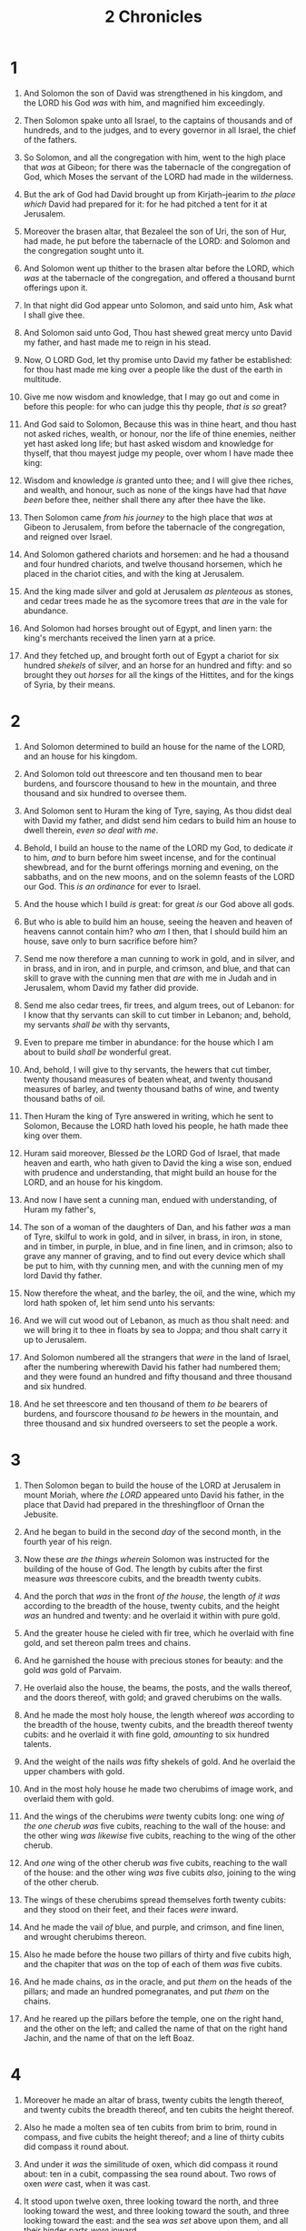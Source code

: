 #+TITLE: 2 Chronicles
* 1
1. And Solomon the son of David was strengthened in his kingdom, and the LORD his God /was/ with him, and magnified him exceedingly.
2. Then Solomon spake unto all Israel, to the captains of thousands and of hundreds, and to the judges, and to every governor in all Israel, the chief of the fathers.
3. So Solomon, and all the congregation with him, went to the high place that /was/ at Gibeon; for there was the tabernacle of the congregation of God, which Moses the servant of the LORD had made in the wilderness.
4. But the ark of God had David brought up from Kirjath–jearim to /the place which/ David had prepared for it: for he had pitched a tent for it at Jerusalem.
5. Moreover the brasen altar, that Bezaleel the son of Uri, the son of Hur, had made, he put before the tabernacle of the LORD: and Solomon and the congregation sought unto it.
6. And Solomon went up thither to the brasen altar before the LORD, which /was/ at the tabernacle of the congregation, and offered a thousand burnt offerings upon it.

7. In that night did God appear unto Solomon, and said unto him, Ask what I shall give thee.
8. And Solomon said unto God, Thou hast shewed great mercy unto David my father, and hast made me to reign in his stead.
9. Now, O LORD God, let thy promise unto David my father be established: for thou hast made me king over a people like the dust of the earth in multitude.
10. Give me now wisdom and knowledge, that I may go out and come in before this people: for who can judge this thy people, /that is so/ great?
11. And God said to Solomon, Because this was in thine heart, and thou hast not asked riches, wealth, or honour, nor the life of thine enemies, neither yet hast asked long life; but hast asked wisdom and knowledge for thyself, that thou mayest judge my people, over whom I have made thee king:
12. Wisdom and knowledge /is/ granted unto thee; and I will give thee riches, and wealth, and honour, such as none of the kings have had that /have been/ before thee, neither shall there any after thee have the like.

13. Then Solomon came /from his journey/ to the high place that /was/ at Gibeon to Jerusalem, from before the tabernacle of the congregation, and reigned over Israel.
14. And Solomon gathered chariots and horsemen: and he had a thousand and four hundred chariots, and twelve thousand horsemen, which he placed in the chariot cities, and with the king at Jerusalem.
15. And the king made silver and gold at Jerusalem /as plenteous/ as stones, and cedar trees made he as the sycomore trees that /are/ in the vale for abundance.
16. And Solomon had horses brought out of Egypt, and linen yarn: the king's merchants received the linen yarn at a price.
17. And they fetched up, and brought forth out of Egypt a chariot for six hundred /shekels/ of silver, and an horse for an hundred and fifty: and so brought they out /horses/ for all the kings of the Hittites, and for the kings of Syria, by their means.
* 2
1. And Solomon determined to build an house for the name of the LORD, and an house for his kingdom.
2. And Solomon told out threescore and ten thousand men to bear burdens, and fourscore thousand to hew in the mountain, and three thousand and six hundred to oversee them.

3. And Solomon sent to Huram the king of Tyre, saying, As thou didst deal with David my father, and didst send him cedars to build him an house to dwell therein, /even so deal with me/.
4. Behold, I build an house to the name of the LORD my God, to dedicate /it/ to him, /and/ to burn before him sweet incense, and for the continual shewbread, and for the burnt offerings morning and evening, on the sabbaths, and on the new moons, and on the solemn feasts of the LORD our God. This /is an ordinance/ for ever to Israel.
5. And the house which I build /is/ great: for great /is/ our God above all gods.
6. But who is able to build him an house, seeing the heaven and heaven of heavens cannot contain him? who /am/ I then, that I should build him an house, save only to burn sacrifice before him?
7. Send me now therefore a man cunning to work in gold, and in silver, and in brass, and in iron, and in purple, and crimson, and blue, and that can skill to grave with the cunning men that /are/ with me in Judah and in Jerusalem, whom David my father did provide.
8. Send me also cedar trees, fir trees, and algum trees, out of Lebanon: for I know that thy servants can skill to cut timber in Lebanon; and, behold, my servants /shall be/ with thy servants,
9. Even to prepare me timber in abundance: for the house which I am about to build /shall be/ wonderful great.
10. And, behold, I will give to thy servants, the hewers that cut timber, twenty thousand measures of beaten wheat, and twenty thousand measures of barley, and twenty thousand baths of wine, and twenty thousand baths of oil.

11. Then Huram the king of Tyre answered in writing, which he sent to Solomon, Because the LORD hath loved his people, he hath made thee king over them.
12. Huram said moreover, Blessed /be/ the LORD God of Israel, that made heaven and earth, who hath given to David the king a wise son, endued with prudence and understanding, that might build an house for the LORD, and an house for his kingdom.
13. And now I have sent a cunning man, endued with understanding, of Huram my father's,
14. The son of a woman of the daughters of Dan, and his father /was/ a man of Tyre, skilful to work in gold, and in silver, in brass, in iron, in stone, and in timber, in purple, in blue, and in fine linen, and in crimson; also to grave any manner of graving, and to find out every device which shall be put to him, with thy cunning men, and with the cunning men of my lord David thy father.
15. Now therefore the wheat, and the barley, the oil, and the wine, which my lord hath spoken of, let him send unto his servants:
16. And we will cut wood out of Lebanon, as much as thou shalt need: and we will bring it to thee in floats by sea to Joppa; and thou shalt carry it up to Jerusalem.

17. And Solomon numbered all the strangers that /were/ in the land of Israel, after the numbering wherewith David his father had numbered them; and they were found an hundred and fifty thousand and three thousand and six hundred.
18. And he set threescore and ten thousand of them /to be/ bearers of burdens, and fourscore thousand /to be/ hewers in the mountain, and three thousand and six hundred overseers to set the people a work.
* 3
1. Then Solomon began to build the house of the LORD at Jerusalem in mount Moriah, where /the LORD/ appeared unto David his father, in the place that David had prepared in the threshingfloor of Ornan the Jebusite.
2. And he began to build in the second /day/ of the second month, in the fourth year of his reign.

3. Now these /are the things wherein/ Solomon was instructed for the building of the house of God. The length by cubits after the first measure /was/ threescore cubits, and the breadth twenty cubits.
4. And the porch that /was/ in the front /of the house/, the length /of it was/ according to the breadth of the house, twenty cubits, and the height /was/ an hundred and twenty: and he overlaid it within with pure gold.
5. And the greater house he cieled with fir tree, which he overlaid with fine gold, and set thereon palm trees and chains.
6. And he garnished the house with precious stones for beauty: and the gold /was/ gold of Parvaim.
7. He overlaid also the house, the beams, the posts, and the walls thereof, and the doors thereof, with gold; and graved cherubims on the walls.
8. And he made the most holy house, the length whereof /was/ according to the breadth of the house, twenty cubits, and the breadth thereof twenty cubits: and he overlaid it with fine gold, /amounting/ to six hundred talents.
9. And the weight of the nails /was/ fifty shekels of gold. And he overlaid the upper chambers with gold.
10. And in the most holy house he made two cherubims of image work, and overlaid them with gold.

11. And the wings of the cherubims /were/ twenty cubits long: one wing /of the one cherub was/ five cubits, reaching to the wall of the house: and the other wing /was likewise/ five cubits, reaching to the wing of the other cherub.
12. And /one/ wing of the other cherub /was/ five cubits, reaching to the wall of the house: and the other wing /was/ five cubits /also/, joining to the wing of the other cherub.
13. The wings of these cherubims spread themselves forth twenty cubits: and they stood on their feet, and their faces /were/ inward.

14. And he made the vail /of/ blue, and purple, and crimson, and fine linen, and wrought cherubims thereon.
15. Also he made before the house two pillars of thirty and five cubits high, and the chapiter that /was/ on the top of each of them /was/ five cubits.
16. And he made chains, /as/ in the oracle, and put /them/ on the heads of the pillars; and made an hundred pomegranates, and put /them/ on the chains.
17. And he reared up the pillars before the temple, one on the right hand, and the other on the left; and called the name of that on the right hand Jachin, and the name of that on the left Boaz.
* 4
1. Moreover he made an altar of brass, twenty cubits the length thereof, and twenty cubits the breadth thereof, and ten cubits the height thereof.

2. Also he made a molten sea of ten cubits from brim to brim, round in compass, and five cubits the height thereof; and a line of thirty cubits did compass it round about.
3. And under it /was/ the similitude of oxen, which did compass it round about: ten in a cubit, compassing the sea round about. Two rows of oxen /were/ cast, when it was cast.
4. It stood upon twelve oxen, three looking toward the north, and three looking toward the west, and three looking toward the south, and three looking toward the east: and the sea /was set/ above upon them, and all their hinder parts /were/ inward.
5. And the thickness of it /was/ an handbreadth, and the brim of it like the work of the brim of a cup, with flowers of lilies; /and/ it received and held three thousand baths.

6. He made also ten lavers, and put five on the right hand, and five on the left, to wash in them: such things as they offered for the burnt offering they washed in them; but the sea /was/ for the priests to wash in.
7. And he made ten candlesticks of gold according to their form, and set /them/ in the temple, five on the right hand, and five on the left.
8. He made also ten tables, and placed /them/ in the temple, five on the right side, and five on the left. And he made an hundred basons of gold.

9. Furthermore he made the court of the priests, and the great court, and doors for the court, and overlaid the doors of them with brass.
10. And he set the sea on the right side of the east end, over against the south.
11. And Huram made the pots, and the shovels, and the basons. And Huram finished the work that he was to make for king Solomon for the house of God;
12. /To wit/, the two pillars, and the pommels, and the chapiters /which were/ on the top of the two pillars, and the two wreaths to cover the two pommels of the chapiters which /were/ on the top of the pillars;
13. And four hundred pomegranates on the two wreaths; two rows of pomegranates on each wreath, to cover the two pommels of the chapiters which /were/ upon the pillars.
14. He made also bases, and lavers made he upon the bases;
15. One sea, and twelve oxen under it.
16. The pots also, and the shovels, and the fleshhooks, and all their instruments, did Huram his father make to king Solomon for the house of the LORD of bright brass.
17. In the plain of Jordan did the king cast them, in the clay ground between Succoth and Zeredathah.
18. Thus Solomon made all these vessels in great abundance: for the weight of the brass could not be found out.

19. And Solomon made all the vessels that /were for/ the house of God, the golden altar also, and the tables whereon the shewbread /was set/;
20. Moreover the candlesticks with their lamps, that they should burn after the manner before the oracle, of pure gold;
21. And the flowers, and the lamps, and the tongs, /made he of/ gold, /and/ that perfect gold;
22. And the snuffers, and the basons, and the spoons, and the censers, /of/ pure gold: and the entry of the house, the inner doors thereof for the most holy /place/, and the doors of the house of the temple, /were of/ gold.
* 5
1. Thus all the work that Solomon made for the house of the LORD was finished: and Solomon brought in /all/ the things that David his father had dedicated; and the silver, and the gold, and all the instruments, put he among the treasures of the house of God.

2. Then Solomon assembled the elders of Israel, and all the heads of the tribes, the chief of the fathers of the children of Israel, unto Jerusalem, to bring up the ark of the covenant of the LORD out of the city of David, which /is/ Zion.
3. Wherefore all the men of Israel assembled themselves unto the king in the feast which /was/ in the seventh month.
4. And all the elders of Israel came; and the Levites took up the ark.
5. And they brought up the ark, and the tabernacle of the congregation, and all the holy vessels that /were/ in the tabernacle, these did the priests /and/ the Levites bring up.
6. Also king Solomon, and all the congregation of Israel that were assembled unto him before the ark, sacrificed sheep and oxen, which could not be told nor numbered for multitude.
7. And the priests brought in the ark of the covenant of the LORD unto his place, to the oracle of the house, into the most holy /place, even/ under the wings of the cherubims:
8. For the cherubims spread forth /their/ wings over the place of the ark, and the cherubims covered the ark and the staves thereof above.
9. And they drew out the staves /of the ark/, that the ends of the staves were seen from the ark before the oracle; but they were not seen without. And there it is unto this day.
10. /There was/ nothing in the ark save the two tables which Moses put /therein/ at Horeb, when the LORD made /a covenant/ with the children of Israel, when they came out of Egypt.

11. And it came to pass, when the priests were come out of the holy /place/: (for all the priests /that were/ present were sanctified, /and/ did not /then/ wait by course:
12. Also the Levites /which were/ the singers, all of them of Asaph, of Heman, of Jeduthun, with their sons and their brethren, /being/ arrayed in white linen, having cymbals and psalteries and harps, stood at the east end of the altar, and with them an hundred and twenty priests sounding with trumpets:)
13. It came even to pass, as the trumpeters and singers /were/ as one, to make one sound to be heard in praising and thanking the LORD; and when they lifted up /their/ voice with the trumpets and cymbals and instruments of musick, and praised the LORD, /saying/, For /he is/ good; for his mercy /endureth/ for ever: that /then/ the house was filled with a cloud, /even/ the house of the LORD;
14. So that the priests could not stand to minister by reason of the cloud: for the glory of the LORD had filled the house of God.
* 6
1. Then said Solomon, The LORD hath said that he would dwell in the thick darkness.
2. But I have built an house of habitation for thee, and a place for thy dwelling for ever.
3. And the king turned his face, and blessed the whole congregation of Israel: and all the congregation of Israel stood.
4. And he said, Blessed /be/ the LORD God of Israel, who hath with his hands fulfilled /that/ which he spake with his mouth to my father David, saying,
5. Since the day that I brought forth my people out of the land of Egypt I chose no city among all the tribes of Israel to build an house in, that my name might be there; neither chose I any man to be a ruler over my people Israel:
6. But I have chosen Jerusalem, that my name might be there; and have chosen David to be over my people Israel.
7. Now it was in the heart of David my father to build an house for the name of the LORD God of Israel.
8. But the LORD said to David my father, Forasmuch as it was in thine heart to build an house for my name, thou didst well in that it was in thine heart:
9. Notwithstanding thou shalt not build the house; but thy son which shall come forth out of thy loins, he shall build the house for my name.
10. The LORD therefore hath performed his word that he hath spoken: for I am risen up in the room of David my father, and am set on the throne of Israel, as the LORD promised, and have built the house for the name of the LORD God of Israel.
11. And in it have I put the ark, wherein /is/ the covenant of the LORD, that he made with the children of Israel.

12. And he stood before the altar of the LORD in the presence of all the congregation of Israel, and spread forth his hands:
13. For Solomon had made a brasen scaffold, of five cubits long, and five cubits broad, and three cubits high, and had set it in the midst of the court: and upon it he stood, and kneeled down upon his knees before all the congregation of Israel, and spread forth his hands toward heaven,
14. And said, O LORD God of Israel, /there is/ no God like thee in the heaven, nor in the earth; which keepest covenant, and /shewest/ mercy unto thy servants, that walk before thee with all their hearts:
15. Thou which hast kept with thy servant David my father that which thou hast promised him; and spakest with thy mouth, and hast fulfilled /it/ with thine hand, as /it is/ this day.
16. Now therefore, O LORD God of Israel, keep with thy servant David my father that which thou hast promised him, saying, There shall not fail thee a man in my sight to sit upon the throne of Israel; yet so that thy children take heed to their way to walk in my law, as thou hast walked before me.
17. Now then, O LORD God of Israel, let thy word be verified, which thou hast spoken unto thy servant David.
18. But will God in very deed dwell with men on the earth? behold, heaven and the heaven of heavens cannot contain thee; how much less this house which I have built!
19. Have respect therefore to the prayer of thy servant, and to his supplication, O LORD my God, to hearken unto the cry and the prayer which thy servant prayeth before thee:
20. That thine eyes may be open upon this house day and night, upon the place whereof thou hast said that thou wouldest put thy name there; to hearken unto the prayer which thy servant prayeth toward this place.
21. Hearken therefore unto the supplications of thy servant, and of thy people Israel, which they shall make toward this place: hear thou from thy dwelling place, /even/ from heaven; and when thou hearest, forgive.

22. If a man sin against his neighbour, and an oath be laid upon him to make him swear, and the oath come before thine altar in this house;
23. Then hear thou from heaven, and do, and judge thy servants, by requiting the wicked, by recompensing his way upon his own head; and by justifying the righteous, by giving him according to his righteousness.

24. And if thy people Israel be put to the worse before the enemy, because they have sinned against thee; and shall return and confess thy name, and pray and make supplication before thee in this house;
25. Then hear thou from the heavens, and forgive the sin of thy people Israel, and bring them again unto the land which thou gavest to them and to their fathers.

26. When the heaven is shut up, and there is no rain, because they have sinned against thee; /yet/ if they pray toward this place, and confess thy name, and turn from their sin, when thou dost afflict them;
27. Then hear thou from heaven, and forgive the sin of thy servants, and of thy people Israel, when thou hast taught them the good way, wherein they should walk; and send rain upon thy land, which thou hast given unto thy people for an inheritance.

28. If there be dearth in the land, if there be pestilence, if there be blasting, or mildew, locusts, or caterpillers; if their enemies besiege them in the cities of their land; whatsoever sore or whatsoever sickness /there be/:
29. /Then/ what prayer /or/ what supplication soever shall be made of any man, or of all thy people Israel, when every one shall know his own sore and his own grief, and shall spread forth his hands in this house:
30. Then hear thou from heaven thy dwelling place, and forgive, and render unto every man according unto all his ways, whose heart thou knowest; (for thou only knowest the hearts of the children of men:)
31. That they may fear thee, to walk in thy ways, so long as they live in the land which thou gavest unto our fathers.

32. Moreover concerning the stranger, which is not of thy people Israel, but is come from a far country for thy great name's sake, and thy mighty hand, and thy stretched out arm; if they come and pray in this house;
33. Then hear thou from the heavens, /even/ from thy dwelling place, and do according to all that the stranger calleth to thee for; that all people of the earth may know thy name, and fear thee, as /doth/ thy people Israel, and may know that this house which I have built is called by thy name.
34. If thy people go out to war against their enemies by the way that thou shalt send them, and they pray unto thee toward this city which thou hast chosen, and the house which I have built for thy name;
35. Then hear thou from the heavens their prayer and their supplication, and maintain their cause.
36. If they sin against thee, (for /there is/ no man which sinneth not,) and thou be angry with them, and deliver them over before /their/ enemies, and they carry them away captives unto a land far off or near;
37. Yet /if/ they bethink themselves in the land whither they are carried captive, and turn and pray unto thee in the land of their captivity, saying, We have sinned, we have done amiss, and have dealt wickedly;
38. If they return to thee with all their heart and with all their soul in the land of their captivity, whither they have carried them captives, and pray toward their land, which thou gavest unto their fathers, and /toward/ the city which thou hast chosen, and toward the house which I have built for thy name:
39. Then hear thou from the heavens, /even/ from thy dwelling place, their prayer and their supplications, and maintain their cause, and forgive thy people which have sinned against thee.
40. Now, my God, let, I beseech thee, thine eyes be open, and /let/ thine ears /be/ attent unto the prayer /that is made/ in this place.
41. Now therefore arise, O LORD God, into thy resting place, thou, and the ark of thy strength: let thy priests, O LORD God, be clothed with salvation, and let thy saints rejoice in goodness.
42. O LORD God, turn not away the face of thine anointed: remember the mercies of David thy servant.
* 7
1. Now when Solomon had made an end of praying, the fire came down from heaven, and consumed the burnt offering and the sacrifices; and the glory of the LORD filled the house.
2. And the priests could not enter into the house of the LORD, because the glory of the LORD had filled the LORD's house.
3. And when all the children of Israel saw how the fire came down, and the glory of the LORD upon the house, they bowed themselves with their faces to the ground upon the pavement, and worshipped, and praised the LORD, /saying/, For /he is/ good; for his mercy /endureth/ for ever.

4. Then the king and all the people offered sacrifices before the LORD.
5. And king Solomon offered a sacrifice of twenty and two thousand oxen, and an hundred and twenty thousand sheep: so the king and all the people dedicated the house of God.
6. And the priests waited on their offices: the Levites also with instruments of musick of the LORD, which David the king had made to praise the LORD, because his mercy /endureth/ for ever, when David praised by their ministry; and the priests sounded trumpets before them, and all Israel stood.
7. Moreover Solomon hallowed the middle of the court that /was/ before the house of the LORD: for there he offered burnt offerings, and the fat of the peace offerings, because the brasen altar which Solomon had made was not able to receive the burnt offerings, and the meat offerings, and the fat.

8. Also at the same time Solomon kept the feast seven days, and all Israel with him, a very great congregation, from the entering in of Hamath unto the river of Egypt.
9. And in the eighth day they made a solemn assembly: for they kept the dedication of the altar seven days, and the feast seven days.
10. And on the three and twentieth day of the seventh month he sent the people away into their tents, glad and merry in heart for the goodness that the LORD had shewed unto David, and to Solomon, and to Israel his people.
11. Thus Solomon finished the house of the LORD, and the king's house: and all that came into Solomon's heart to make in the house of the LORD, and in his own house, he prosperously effected.

12. And the LORD appeared to Solomon by night, and said unto him, I have heard thy prayer, and have chosen this place to myself for an house of sacrifice.
13. If I shut up heaven that there be no rain, or if I command the locusts to devour the land, or if I send pestilence among my people;
14. If my people, which are called by my name, shall humble themselves, and pray, and seek my face, and turn from their wicked ways; then will I hear from heaven, and will forgive their sin, and will heal their land.
15. Now mine eyes shall be open, and mine ears attent unto the prayer /that is made/ in this place.
16. For now have I chosen and sanctified this house, that my name may be there for ever: and mine eyes and mine heart shall be there perpetually.
17. And as for thee, if thou wilt walk before me, as David thy father walked, and do according to all that I have commanded thee, and shalt observe my statutes and my judgments;
18. Then will I stablish the throne of thy kingdom, according as I have covenanted with David thy father, saying, There shall not fail thee a man /to be/ ruler in Israel.
19. But if ye turn away, and forsake my statutes and my commandments, which I have set before you, and shall go and serve other gods, and worship them;
20. Then will I pluck them up by the roots out of my land which I have given them; and this house, which I have sanctified for my name, will I cast out of my sight, and will make it /to be/ a proverb and a byword among all nations.
21. And this house, which is high, shall be an astonishment to every one that passeth by it; so that he shall say, Why hath the LORD done thus unto this land, and unto this house?
22. And it shall be answered, Because they forsook the LORD God of their fathers, which brought them forth out of the land of Egypt, and laid hold on other gods, and worshipped them, and served them: therefore hath he brought all this evil upon them.
* 8
1. And it came to pass at the end of twenty years, wherein Solomon had built the house of the LORD, and his own house,
2. That the cities which Huram had restored to Solomon, Solomon built them, and caused the children of Israel to dwell there.
3. And Solomon went to Hamath–zobah, and prevailed against it.
4. And he built Tadmor in the wilderness, and all the store cities, which he built in Hamath.
5. Also he built Beth–horon the upper, and Beth–horon the nether, fenced cities, with walls, gates, and bars;
6. And Baalath, and all the store cities that Solomon had, and all the chariot cities, and the cities of the horsemen, and all that Solomon desired to build in Jerusalem, and in Lebanon, and throughout all the land of his dominion.

7. /As for/ all the people /that were/ left of the Hittites, and the Amorites, and the Perizzites, and the Hivites, and the Jebusites, which /were/ not of Israel,
8. /But/ of their children, who were left after them in the land, whom the children of Israel consumed not, them did Solomon make to pay tribute until this day.
9. But of the children of Israel did Solomon make no servants for his work; but they /were/ men of war, and chief of his captains, and captains of his chariots and horsemen.
10. And these /were/ the chief of king Solomon's officers, /even/ two hundred and fifty, that bare rule over the people.

11. And Solomon brought up the daughter of Pharaoh out of the city of David unto the house that he had built for her: for he said, My wife shall not dwell in the house of David king of Israel, because /the places are/ holy, whereunto the ark of the LORD hath come.

12. Then Solomon offered burnt offerings unto the LORD on the altar of the LORD, which he had built before the porch,
13. Even after a certain rate every day, offering according to the commandment of Moses, on the sabbaths, and on the new moons, and on the solemn feasts, three times in the year, /even/ in the feast of unleavened bread, and in the feast of weeks, and in the feast of tabernacles.

14. And he appointed, according to the order of David his father, the courses of the priests to their service, and the Levites to their charges, to praise and minister before the priests, as the duty of every day required: the porters also by their courses at every gate: for so had David the man of God commanded.
15. And they departed not from the commandment of the king unto the priests and Levites concerning any matter, or concerning the treasures.
16. Now all the work of Solomon was prepared unto the day of the foundation of the house of the LORD, and until it was finished. /So/ the house of the LORD was perfected.

17. Then went Solomon to Ezion–geber, and to Eloth, at the sea side in the land of Edom.
18. And Huram sent him by the hands of his servants ships, and servants that had knowledge of the sea; and they went with the servants of Solomon to Ophir, and took thence four hundred and fifty talents of gold, and brought /them/ to king Solomon.
* 9
1. And when the queen of Sheba heard of the fame of Solomon, she came to prove Solomon with hard questions at Jerusalem, with a very great company, and camels that bare spices, and gold in abundance, and precious stones: and when she was come to Solomon, she communed with him of all that was in her heart.
2. And Solomon told her all her questions: and there was nothing hid from Solomon which he told her not.
3. And when the queen of Sheba had seen the wisdom of Solomon, and the house that he had built,
4. And the meat of his table, and the sitting of his servants, and the attendance of his ministers, and their apparel; his cupbearers also, and their apparel; and his ascent by which he went up into the house of the LORD; there was no more spirit in her.
5. And she said to the king, /It was/ a true report which I heard in mine own land of thine acts, and of thy wisdom:
6. Howbeit I believed not their words, until I came, and mine eyes had seen /it/: and, behold, the one half of the greatness of thy wisdom was not told me: /for/ thou exceedest the fame that I heard.
7. Happy /are/ thy men, and happy /are/ these thy servants, which stand continually before thee, and hear thy wisdom.
8. Blessed be the LORD thy God, which delighted in thee to set thee on his throne, /to be/ king for the LORD thy God: because thy God loved Israel, to establish them for ever, therefore made he thee king over them, to do judgment and justice.
9. And she gave the king an hundred and twenty talents of gold, and of spices great abundance, and precious stones: neither was there any such spice as the queen of Sheba gave king Solomon.
10. And the servants also of Huram, and the servants of Solomon, which brought gold from Ophir, brought algum trees and precious stones.
11. And the king made /of/ the algum trees terraces to the house of the LORD, and to the king's palace, and harps and psalteries for singers: and there were none such seen before in the land of Judah.
12. And king Solomon gave to the queen of Sheba all her desire, whatsoever she asked, beside /that/ which she had brought unto the king. So she turned, and went away to her own land, she and her servants.

13. Now the weight of gold that came to Solomon in one year was six hundred and threescore and six talents of gold;
14. Beside /that which/ chapmen and merchants brought. And all the kings of Arabia and governors of the country brought gold and silver to Solomon.

15. And king Solomon made two hundred targets /of/ beaten gold: six hundred /shekels/ of beaten gold went to one target.
16. And three hundred shields /made he of/ beaten gold: three hundred /shekels/ of gold went to one shield. And the king put them in the house of the forest of Lebanon.
17. Moreover the king made a great throne of ivory, and overlaid it with pure gold.
18. And /there were/ six steps to the throne, with a footstool of gold, /which were/ fastened to the throne, and stays on each side of the sitting place, and two lions standing by the stays:
19. And twelve lions stood there on the one side and on the other upon the six steps. There was not the like made in any kingdom.

20. And all the drinking vessels of king Solomon /were of/ gold, and all the vessels of the house of the forest of Lebanon /were of/ pure gold: none /were of/ silver; it was /not/ any thing accounted of in the days of Solomon.
21. For the king's ships went to Tarshish with the servants of Huram: every three years once came the ships of Tarshish bringing gold, and silver, ivory, and apes, and peacocks.
22. And king Solomon passed all the kings of the earth in riches and wisdom.

23. And all the kings of the earth sought the presence of Solomon, to hear his wisdom, that God had put in his heart.
24. And they brought every man his present, vessels of silver, and vessels of gold, and raiment, harness, and spices, horses, and mules, a rate year by year.

25. And Solomon had four thousand stalls for horses and chariots, and twelve thousand horsemen; whom he bestowed in the chariot cities, and with the king at Jerusalem.

26. And he reigned over all the kings from the river even unto the land of the Philistines, and to the border of Egypt.
27. And the king made silver in Jerusalem as stones, and cedar trees made he as the sycomore trees that /are/ in the low plains in abundance.
28. And they brought unto Solomon horses out of Egypt, and out of all lands.

29. Now the rest of the acts of Solomon, first and last, /are/ they not written in the book of Nathan the prophet, and in the prophecy of Ahijah the Shilonite, and in the visions of Iddo the seer against Jeroboam the son of Nebat?
30. And Solomon reigned in Jerusalem over all Israel forty years.
31. And Solomon slept with his fathers, and he was buried in the city of David his father: and Rehoboam his son reigned in his stead.
* 10
1. And Rehoboam went to Shechem: for to Shechem were all Israel come to make him king.
2. And it came to pass, when Jeroboam the son of Nebat, who /was/ in Egypt, whither he had fled from the presence of Solomon the king, heard /it/, that Jeroboam returned out of Egypt.
3. And they sent and called him. So Jeroboam and all Israel came and spake to Rehoboam, saying,
4. Thy father made our yoke grievous: now therefore ease thou somewhat the grievous servitude of thy father, and his heavy yoke that he put upon us, and we will serve thee.
5. And he said unto them, Come again unto me after three days. And the people departed.

6. And king Rehoboam took counsel with the old men that had stood before Solomon his father while he yet lived, saying, What counsel give ye /me/ to return answer to this people?
7. And they spake unto him, saying, If thou be kind to this people, and please them, and speak good words to them, they will be thy servants for ever.
8. But he forsook the counsel which the old men gave him, and took counsel with the young men that were brought up with him, that stood before him.
9. And he said unto them, What advice give ye that we may return answer to this people, which have spoken to me, saying, Ease somewhat the yoke that thy father did put upon us?
10. And the young men that were brought up with him spake unto him, saying, Thus shalt thou answer the people that spake unto thee, saying, Thy father made our yoke heavy, but make thou /it/ somewhat lighter for us; thus shalt thou say unto them, My little /finger/ shall be thicker than my father's loins.
11. For whereas my father put a heavy yoke upon you, I will put more to your yoke: my father chastised you with whips, but I /will chastise you/ with scorpions.
12. So Jeroboam and all the people came to Rehoboam on the third day, as the king bade, saying, Come again to me on the third day.
13. And the king answered them roughly; and king Rehoboam forsook the counsel of the old men,
14. And answered them after the advice of the young men, saying, My father made your yoke heavy, but I will add thereto: my father chastised you with whips, but I /will chastise you/ with scorpions.
15. So the king hearkened not unto the people: for the cause was of God, that the LORD might perform his word, which he spake by the hand of Ahijah the Shilonite to Jeroboam the son of Nebat.

16. And when all Israel /saw/ that the king would not hearken unto them, the people answered the king, saying, What portion have we in David? and /we have/ none inheritance in the son of Jesse: every man to your tents, O Israel: /and/ now, David, see to thine own house. So all Israel went to their tents.
17. But /as for/ the children of Israel that dwelt in the cities of Judah, Rehoboam reigned over them.
18. Then king Rehoboam sent Hadoram that /was/ over the tribute; and the children of Israel stoned him with stones, that he died. But king Rehoboam made speed to get him up to /his/ chariot, to flee to Jerusalem.
19. And Israel rebelled against the house of David unto this day.
* 11
1. And when Rehoboam was come to Jerusalem, he gathered of the house of Judah and Benjamin an hundred and fourscore thousand chosen /men/, which were warriors, to fight against Israel, that he might bring the kingdom again to Rehoboam.
2. But the word of the LORD came to Shemaiah the man of God, saying,
3. Speak unto Rehoboam the son of Solomon, king of Judah, and to all Israel in Judah and Benjamin, saying,
4. Thus saith the LORD, Ye shall not go up, nor fight against your brethren: return every man to his house: for this thing is done of me. And they obeyed the words of the LORD, and returned from going against Jeroboam.

5. And Rehoboam dwelt in Jerusalem, and built cities for defence in Judah.
6. He built even Beth–lehem, and Etam, and Tekoa,
7. And Beth–zur, and Shoco, and Adullam,
8. And Gath, and Mareshah, and Ziph,
9. And Adoraim, and Lachish, and Azekah,
10. And Zorah, and Aijalon, and Hebron, which /are/ in Judah and in Benjamin fenced cities.
11. And he fortified the strong holds, and put captains in them, and store of victual, and of oil and wine.
12. And in every several city /he put/ shields and spears, and made them exceeding strong, having Judah and Benjamin on his side.

13. And the priests and the Levites that /were/ in all Israel resorted to him out of all their coasts.
14. For the Levites left their suburbs and their possession, and came to Judah and Jerusalem: for Jeroboam and his sons had cast them off from executing the priest's office unto the LORD:
15. And he ordained him priests for the high places, and for the devils, and for the calves which he had made.
16. And after them out of all the tribes of Israel such as set their hearts to seek the LORD God of Israel came to Jerusalem, to sacrifice unto the LORD God of their fathers.
17. So they strengthened the kingdom of Judah, and made Rehoboam the son of Solomon strong, three years: for three years they walked in the way of David and Solomon.

18. And Rehoboam took him Mahalath the daughter of Jerimoth the son of David to wife, /and/ Abihail the daughter of Eliab the son of Jesse;
19. Which bare him children; Jeush, and Shamariah, and Zaham.
20. And after her he took Maachah the daughter of Absalom; which bare him Abijah, and Attai, and Ziza, and Shelomith.
21. And Rehoboam loved Maachah the daughter of Absalom above all his wives and his concubines: (for he took eighteen wives, and threescore concubines; and begat twenty and eight sons, and threescore daughters.)
22. And Rehoboam made Abijah the son of Maachah the chief, /to be/ ruler among his brethren: for /he thought/ to make him king.
23. And he dealt wisely, and dispersed of all his children throughout all the countries of Judah and Benjamin, unto every fenced city: and he gave them victual in abundance. And he desired many wives.
* 12
1. And it came to pass, when Rehoboam had established the kingdom, and had strengthened himself, he forsook the law of the LORD, and all Israel with him.
2. And it came to pass, /that/ in the fifth year of king Rehoboam Shishak king of Egypt came up against Jerusalem, because they had transgressed against the LORD,
3. With twelve hundred chariots, and threescore thousand horsemen: and the people /were/ without number that came with him out of Egypt; the Lubims, the Sukkiims, and the Ethiopians.
4. And he took the fenced cities which /pertained/ to Judah, and came to Jerusalem.

5. Then came Shemaiah the prophet to Rehoboam, and /to/ the princes of Judah, that were gathered together to Jerusalem because of Shishak, and said unto them, Thus saith the LORD, Ye have forsaken me, and therefore have I also left you in the hand of Shishak.
6. Whereupon the princes of Israel and the king humbled themselves; and they said, The LORD /is/ righteous.
7. And when the LORD saw that they humbled themselves, the word of the LORD came to Shemaiah, saying, They have humbled themselves; /therefore/ I will not destroy them, but I will grant them some deliverance; and my wrath shall not be poured out upon Jerusalem by the hand of Shishak.
8. Nevertheless they shall be his servants; that they may know my service, and the service of the kingdoms of the countries.
9. So Shishak king of Egypt came up against Jerusalem, and took away the treasures of the house of the LORD, and the treasures of the king's house; he took all: he carried away also the shields of gold which Solomon had made.
10. Instead of which king Rehoboam made shields of brass, and committed /them/ to the hands of the chief of the guard, that kept the entrance of the king's house.
11. And when the king entered into the house of the LORD, the guard came and fetched them, and brought them again into the guard chamber.
12. And when he humbled himself, the wrath of the LORD turned from him, that he would not destroy /him/ altogether: and also in Judah things went well.

13. So king Rehoboam strengthened himself in Jerusalem, and reigned: for Rehoboam /was/ one and forty years old when he began to reign, and he reigned seventeen years in Jerusalem, the city which the LORD had chosen out of all the tribes of Israel, to put his name there. And his mother's name /was/ Naamah an Ammonitess.
14. And he did evil, because he prepared not his heart to seek the LORD.
15. Now the acts of Rehoboam, first and last, /are/ they not written in the book of Shemaiah the prophet, and of Iddo the seer concerning genealogies? And /there were/ wars between Rehoboam and Jeroboam continually.
16. And Rehoboam slept with his fathers, and was buried in the city of David: and Abijah his son reigned in his stead.
* 13
1. Now in the eighteenth year of king Jeroboam began Abijah to reign over Judah.
2. He reigned three years in Jerusalem. His mother's name also /was/ Michaiah the daughter of Uriel of Gibeah. And there was war between Abijah and Jeroboam.
3. And Abijah set the battle in array with an army of valiant men of war, /even/ four hundred thousand chosen men: Jeroboam also set the battle in array against him with eight hundred thousand chosen men, /being/ mighty men of valour.

4. And Abijah stood up upon mount Zemaraim, which /is/ in mount Ephraim, and said, Hear me, thou Jeroboam, and all Israel;
5. Ought ye not to know that the LORD God of Israel gave the kingdom over Israel to David for ever, /even/ to him and to his sons by a covenant of salt?
6. Yet Jeroboam the son of Nebat, the servant of Solomon the son of David, is risen up, and hath rebelled against his lord.
7. And there are gathered unto him vain men, the children of Belial, and have strengthened themselves against Rehoboam the son of Solomon, when Rehoboam was young and tenderhearted, and could not withstand them.
8. And now ye think to withstand the kingdom of the LORD in the hand of the sons of David; and ye /be/ a great multitude, and /there are/ with you golden calves, which Jeroboam made you for gods.
9. Have ye not cast out the priests of the LORD, the sons of Aaron, and the Levites, and have made you priests after the manner of the nations of /other/ lands? so that whosoever cometh to consecrate himself with a young bullock and seven rams, /the same/ may be a priest of /them that are/ no gods.
10. But as for us, the LORD /is/ our God, and we have not forsaken him; and the priests, which minister unto the LORD, /are/ the sons of Aaron, and the Levites /wait/ upon /their/ business:
11. And they burn unto the LORD every morning and every evening burnt sacrifices and sweet incense: the shewbread also /set they in order/ upon the pure table; and the candlestick of gold with the lamps thereof, to burn every evening: for we keep the charge of the LORD our God; but ye have forsaken him.
12. And, behold, God himself /is/ with us for /our/ captain, and his priests with sounding trumpets to cry alarm against you. O children of Israel, fight ye not against the LORD God of your fathers; for ye shall not prosper.

13. But Jeroboam caused an ambushment to come about behind them: so they were before Judah, and the ambushment /was/ behind them.
14. And when Judah looked back, behold, the battle /was/ before and behind: and they cried unto the LORD, and the priests sounded with the trumpets.
15. Then the men of Judah gave a shout: and as the men of Judah shouted, it came to pass, that God smote Jeroboam and all Israel before Abijah and Judah.
16. And the children of Israel fled before Judah: and God delivered them into their hand.
17. And Abijah and his people slew them with a great slaughter: so there fell down slain of Israel five hundred thousand chosen men.
18. Thus the children of Israel were brought under at that time, and the children of Judah prevailed, because they relied upon the LORD God of their fathers.
19. And Abijah pursued after Jeroboam, and took cities from him, Beth–el with the towns thereof, and Jeshanah with the towns thereof, and Ephrain with the towns thereof.
20. Neither did Jeroboam recover strength again in the days of Abijah: and the LORD struck him, and he died.

21. But Abijah waxed mighty, and married fourteen wives, and begat twenty and two sons, and sixteen daughters.
22. And the rest of the acts of Abijah, and his ways, and his sayings, /are/ written in the story of the prophet Iddo.
* 14
1. So Abijah slept with his fathers, and they buried him in the city of David: and Asa his son reigned in his stead. In his days the land was quiet ten years.
2. And Asa did /that which was/ good and right in the eyes of the LORD his God:
3. For he took away the altars of the strange /gods/, and the high places, and brake down the images, and cut down the groves:
4. And commanded Judah to seek the LORD God of their fathers, and to do the law and the commandment.
5. Also he took away out of all the cities of Judah the high places and the images: and the kingdom was quiet before him.

6. And he built fenced cities in Judah: for the land had rest, and he had no war in those years; because the LORD had given him rest.
7. Therefore he said unto Judah, Let us build these cities, and make about /them/ walls, and towers, gates, and bars, /while/ the land /is/ yet before us; because we have sought the LORD our God, we have sought /him/, and he hath given us rest on every side. So they built and prospered.
8. And Asa had an army /of men/ that bare targets and spears, out of Judah three hundred thousand; and out of Benjamin, that bare shields and drew bows, two hundred and fourscore thousand: all these /were/ mighty men of valour.

9. And there came out against them Zerah the Ethiopian with an host of a thousand thousand, and three hundred chariots; and came unto Mareshah.
10. Then Asa went out against him, and they set the battle in array in the valley of Zephathah at Mareshah.
11. And Asa cried unto the LORD his God, and said, LORD, /it is/ nothing with thee to help, whether with many, or with them that have no power: help us, O LORD our God; for we rest on thee, and in thy name we go against this multitude. O LORD, thou /art/ our God; let not man prevail against thee.
12. So the LORD smote the Ethiopians before Asa, and before Judah; and the Ethiopians fled.
13. And Asa and the people that /were/ with him pursued them unto Gerar: and the Ethiopians were overthrown, that they could not recover themselves; for they were destroyed before the LORD, and before his host; and they carried away very much spoil.
14. And they smote all the cities round about Gerar; for the fear of the LORD came upon them: and they spoiled all the cities; for there was exceeding much spoil in them.
15. They smote also the tents of cattle, and carried away sheep and camels in abundance, and returned to Jerusalem.
* 15
1. And the Spirit of God came upon Azariah the son of Oded:
2. And he went out to meet Asa, and said unto him, Hear ye me, Asa, and all Judah and Benjamin; The LORD /is/ with you, while ye be with him; and if ye seek him, he will be found of you; but if ye forsake him, he will forsake you.
3. Now for a long season Israel /hath been/ without the true God, and without a teaching priest, and without law.
4. But when they in their trouble did turn unto the LORD God of Israel, and sought him, he was found of them.
5. And in those times /there was/ no peace to him that went out, nor to him that came in, but great vexations /were/ upon all the inhabitants of the countries.
6. And nation was destroyed of nation, and city of city: for God did vex them with all adversity.
7. Be ye strong therefore, and let not your hands be weak: for your work shall be rewarded.
8. And when Asa heard these words, and the prophecy of Oded the prophet, he took courage, and put away the abominable idols out of all the land of Judah and Benjamin, and out of the cities which he had taken from mount Ephraim, and renewed the altar of the LORD, that /was/ before the porch of the LORD.
9. And he gathered all Judah and Benjamin, and the strangers with them out of Ephraim and Manasseh, and out of Simeon: for they fell to him out of Israel in abundance, when they saw that the LORD his God /was/ with him.
10. So they gathered themselves together at Jerusalem in the third month, in the fifteenth year of the reign of Asa.
11. And they offered unto the LORD the same time, of the spoil /which/ they had brought, seven hundred oxen and seven thousand sheep.
12. And they entered into a covenant to seek the LORD God of their fathers with all their heart and with all their soul;
13. That whosoever would not seek the LORD God of Israel should be put to death, whether small or great, whether man or woman.
14. And they sware unto the LORD with a loud voice, and with shouting, and with trumpets, and with cornets.
15. And all Judah rejoiced at the oath: for they had sworn with all their heart, and sought him with their whole desire; and he was found of them: and the LORD gave them rest round about.

16. And also /concerning/ Maachah the mother of Asa the king, he removed her from /being/ queen, because she had made an idol in a grove: and Asa cut down her idol, and stamped /it/, and burnt /it/ at the brook Kidron.
17. But the high places were not taken away out of Israel: nevertheless the heart of Asa was perfect all his days.

18. And he brought into the house of God the things that his father had dedicated, and that he himself had dedicated, silver, and gold, and vessels.
19. And there was no /more/ war unto the five and thirtieth year of the reign of Asa.
* 16
1. In the six and thirtieth year of the reign of Asa Baasha king of Israel came up against Judah, and built Ramah, to the intent that he might let none go out or come in to Asa king of Judah.
2. Then Asa brought out silver and gold out of the treasures of the house of the LORD and of the king's house, and sent to Ben–hadad king of Syria, that dwelt at Damascus, saying,
3. /There is/ a league between me and thee, as /there was/ between my father and thy father: behold, I have sent thee silver and gold; go, break thy league with Baasha king of Israel, that he may depart from me.
4. And Ben–hadad hearkened unto king Asa, and sent the captains of his armies against the cities of Israel; and they smote Ijon, and Dan, and Abel–maim, and all the store cities of Naphtali.
5. And it came to pass, when Baasha heard /it/, that he left off building of Ramah, and let his work cease.
6. Then Asa the king took all Judah; and they carried away the stones of Ramah, and the timber thereof, wherewith Baasha was building; and he built therewith Geba and Mizpah.

7. And at that time Hanani the seer came to Asa king of Judah, and said unto him, Because thou hast relied on the king of Syria, and not relied on the LORD thy God, therefore is the host of the king of Syria escaped out of thine hand.
8. Were not the Ethiopians and the Lubims a huge host, with very many chariots and horsemen? yet, because thou didst rely on the LORD, he delivered them into thine hand.
9. For the eyes of the LORD run to and fro throughout the whole earth, to shew himself strong in the behalf of /them/ whose heart /is/ perfect toward him. Herein thou hast done foolishly: therefore from henceforth thou shalt have wars.
10. Then Asa was wroth with the seer, and put him in a prison house; for /he was/ in a rage with him because of this /thing/. And Asa oppressed /some/ of the people the same time.

11. And, behold, the acts of Asa, first and last, lo, they /are/ written in the book of the kings of Judah and Israel.
12. And Asa in the thirty and ninth year of his reign was diseased in his feet, until his disease /was/ exceeding /great/: yet in his disease he sought not to the LORD, but to the physicians.

13. And Asa slept with his fathers, and died in the one and fortieth year of his reign.
14. And they buried him in his own sepulchres, which he had made for himself in the city of David, and laid him in the bed which was filled with sweet odours and divers kinds /of spices/ prepared by the apothecaries' art: and they made a very great burning for him.
* 17
1. And Jehoshaphat his son reigned in his stead, and strengthened himself against Israel.
2. And he placed forces in all the fenced cities of Judah, and set garrisons in the land of Judah, and in the cities of Ephraim, which Asa his father had taken.
3. And the LORD was with Jehoshaphat, because he walked in the first ways of his father David, and sought not unto Baalim;
4. But sought to the /LORD/ God of his father, and walked in his commandments, and not after the doings of Israel.
5. Therefore the LORD stablished the kingdom in his hand; and all Judah brought to Jehoshaphat presents; and he had riches and honour in abundance.
6. And his heart was lifted up in the ways of the LORD: moreover he took away the high places and groves out of Judah.

7. Also in the third year of his reign he sent to his princes, /even/ to Ben–hail, and to Obadiah, and to Zechariah, and to Nethaneel, and to Michaiah, to teach in the cities of Judah.
8. And with them /he sent/ Levites, /even/ Shemaiah, and Nethaniah, and Zebadiah, and Asahel, and Shemiramoth, and Jehonathan, and Adonijah, and Tobijah, and Tob–adonijah, Levites; and with them Elishama and Jehoram, priests.
9. And they taught in Judah, and /had/ the book of the law of the LORD with them, and went about throughout all the cities of Judah, and taught the people.

10. And the fear of the LORD fell upon all the kingdoms of the lands that /were/ round about Judah, so that they made no war against Jehoshaphat.
11. Also /some/ of the Philistines brought Jehoshaphat presents, and tribute silver; and the Arabians brought him flocks, seven thousand and seven hundred rams, and seven thousand and seven hundred he goats.

12. And Jehoshaphat waxed great exceedingly; and he built in Judah castles, and cities of store.
13. And he had much business in the cities of Judah: and the men of war, mighty men of valour, /were/ in Jerusalem.
14. And these /are/ the numbers of them according to the house of their fathers: Of Judah, the captains of thousands; Adnah the chief, and with him mighty men of valour three hundred thousand.
15. And next to him /was/ Jehohanan the captain, and with him two hundred and fourscore thousand.
16. And next him /was/ Amasiah the son of Zichri, who willingly offered himself unto the LORD; and with him two hundred thousand mighty men of valour.
17. And of Benjamin; Eliada a mighty man of valour, and with him armed men with bow and shield two hundred thousand.
18. And next him /was/ Jehozabad, and with him an hundred and fourscore thousand ready prepared for the war.
19. These waited on the king, beside /those/ whom the king put in the fenced cities throughout all Judah.
* 18
1. Now Jehoshaphat had riches and honour in abundance, and joined affinity with Ahab.
2. And after /certain/ years he went down to Ahab to Samaria. And Ahab killed sheep and oxen for him in abundance, and for the people that /he had/ with him, and persuaded him to go up /with him/ to Ramoth–gilead.
3. And Ahab king of Israel said unto Jehoshaphat king of Judah, Wilt thou go with me to Ramoth–gilead? And he answered him, I /am/ as thou /art/, and my people as thy people; and /we will be/ with thee in the war.

4. And Jehoshaphat said unto the king of Israel, Enquire, I pray thee, at the word of the LORD to day.
5. Therefore the king of Israel gathered together of prophets four hundred men, and said unto them, Shall we go to Ramoth–gilead to battle, or shall I forbear? And they said, Go up; for God will deliver /it/ into the king's hand.
6. But Jehoshaphat said, /Is there/ not here a prophet of the LORD besides, that we might enquire of him?
7. And the king of Israel said unto Jehoshaphat, /There is/ yet one man, by whom we may enquire of the LORD: but I hate him; for he never prophesied good unto me, but always evil: the same /is/ Micaiah the son of Imla. And Jehoshaphat said, Let not the king say so.
8. And the king of Israel called for one /of his/ officers, and said, Fetch quickly Micaiah the son of Imla.
9. And the king of Israel and Jehoshaphat king of Judah sat either of them on his throne, clothed in /their/ robes, and they sat in a void place at the entering in of the gate of Samaria; and all the prophets prophesied before them.
10. And Zedekiah the son of Chenaanah had made him horns of iron, and said, Thus saith the LORD, With these thou shalt push Syria until they be consumed.
11. And all the prophets prophesied so, saying, Go up to Ramoth–gilead, and prosper: for the LORD shall deliver /it/ into the hand of the king.
12. And the messenger that went to call Micaiah spake to him, saying, Behold, the words of the prophets /declare/ good to the king with one assent; let thy word therefore, I pray thee, be like one of theirs, and speak thou good.
13. And Micaiah said, /As/ the LORD liveth, even what my God saith, that will I speak.
14. And when he was come to the king, the king said unto him, Micaiah, shall we go to Ramoth–gilead to battle, or shall I forbear? And he said, Go ye up, and prosper, and they shall be delivered into your hand.
15. And the king said to him, How many times shall I adjure thee that thou say nothing but the truth to me in the name of the LORD?
16. Then he said, I did see all Israel scattered upon the mountains, as sheep that have no shepherd: and the LORD said, These have no master; let them return /therefore/ every man to his house in peace.
17. And the king of Israel said to Jehoshaphat, Did I not tell thee /that/ he would not prophesy good unto me, but evil?
18. Again he said, Therefore hear the word of the LORD; I saw the LORD sitting upon his throne, and all the host of heaven standing on his right hand and /on/ his left.
19. And the LORD said, Who shall entice Ahab king of Israel, that he may go up and fall at Ramoth–gilead? And one spake saying after this manner, and another saying after that manner.
20. Then there came out a spirit, and stood before the LORD, and said, I will entice him. And the LORD said unto him, Wherewith?
21. And he said, I will go out, and be a lying spirit in the mouth of all his prophets. And /the LORD/ said, Thou shalt entice /him/, and thou shalt also prevail: go out, and do /even/ so.
22. Now therefore, behold, the LORD hath put a lying spirit in the mouth of these thy prophets, and the LORD hath spoken evil against thee.
23. Then Zedekiah the son of Chenaanah came near, and smote Micaiah upon the cheek, and said, Which way went the Spirit of the LORD from me to speak unto thee?
24. And Micaiah said, Behold, thou shalt see on that day when thou shalt go into an inner chamber to hide thyself.
25. Then the king of Israel said, Take ye Micaiah, and carry him back to Amon the governor of the city, and to Joash the king's son;
26. And say, Thus saith the king, Put this /fellow/ in the prison, and feed him with bread of affliction and with water of affliction, until I return in peace.
27. And Micaiah said, If thou certainly return in peace, /then/ hath not the LORD spoken by me. And he said, Hearken, all ye people.
28. So the king of Israel and Jehoshaphat the king of Judah went up to Ramoth–gilead.
29. And the king of Israel said unto Jehoshaphat, I will disguise myself, and will go to the battle; but put thou on thy robes. So the king of Israel disguised himself; and they went to the battle.
30. Now the king of Syria had commanded the captains of the chariots that /were/ with him, saying, Fight ye not with small or great, save only with the king of Israel.
31. And it came to pass, when the captains of the chariots saw Jehoshaphat, that they said, It /is/ the king of Israel. Therefore they compassed about him to fight: but Jehoshaphat cried out, and the LORD helped him; and God moved them /to depart/ from him.
32. For it came to pass, that, when the captains of the chariots perceived that it was not the king of Israel, they turned back again from pursuing him.
33. And a /certain/ man drew a bow at a venture, and smote the king of Israel between the joints of the harness: therefore he said to his chariot man, Turn thine hand, that thou mayest carry me out of the host; for I am wounded.
34. And the battle increased that day: howbeit the king of Israel stayed /himself/ up in /his/ chariot against the Syrians until the even: and about the time of the sun going down he died.
* 19
1. And Jehoshaphat the king of Judah returned to his house in peace to Jerusalem.
2. And Jehu the son of Hanani the seer went out to meet him, and said to king Jehoshaphat, Shouldest thou help the ungodly, and love them that hate the LORD? therefore /is/ wrath upon thee from before the LORD.
3. Nevertheless there are good things found in thee, in that thou hast taken away the groves out of the land, and hast prepared thine heart to seek God.
4. And Jehoshaphat dwelt at Jerusalem: and he went out again through the people from Beer–sheba to mount Ephraim, and brought them back unto the LORD God of their fathers.

5. And he set judges in the land throughout all the fenced cities of Judah, city by city,
6. And said to the judges, Take heed what ye do: for ye judge not for man, but for the LORD, who /is/ with you in the judgment.
7. Wherefore now let the fear of the LORD be upon you; take heed and do /it/: for /there is/ no iniquity with the LORD our God, nor respect of persons, nor taking of gifts.

8. Moreover in Jerusalem did Jehoshaphat set of the Levites, and /of/ the priests, and of the chief of the fathers of Israel, for the judgment of the LORD, and for controversies, when they returned to Jerusalem.
9. And he charged them, saying, Thus shall ye do in the fear of the LORD, faithfully, and with a perfect heart.
10. And what cause soever shall come to you of your brethren that dwell in their cities, between blood and blood, between law and commandment, statutes and judgments, ye shall even warn them that they trespass not against the LORD, and /so/ wrath come upon you, and upon your brethren: this do, and ye shall not trespass.
11. And, behold, Amariah the chief priest /is/ over you in all matters of the LORD; and Zebadiah the son of Ishmael, the ruler of the house of Judah, for all the king's matters: also the Levites /shall be/ officers before you. Deal courageously, and the LORD shall be with the good.
* 20
1. It came to pass after this also, /that/ the children of Moab, and the children of Ammon, and with them /other/ beside the Ammonites, came against Jehoshaphat to battle.
2. Then there came some that told Jehoshaphat, saying, There cometh a great multitude against thee from beyond the sea on this side Syria; and, behold, they /be/ in Hazazon–tamar, which /is/ En–gedi.
3. And Jehoshaphat feared, and set himself to seek the LORD, and proclaimed a fast throughout all Judah.
4. And Judah gathered themselves together, to ask /help/ of the LORD: even out of all the cities of Judah they came to seek the LORD.

5. And Jehoshaphat stood in the congregation of Judah and Jerusalem, in the house of the LORD, before the new court,
6. And said, O LORD God of our fathers, /art/ not thou God in heaven? and rulest /not/ thou over all the kingdoms of the heathen? and in thine hand /is there not/ power and might, so that none is able to withstand thee?
7. /Art/ not thou our God, /who/ didst drive out the inhabitants of this land before thy people Israel, and gavest it to the seed of Abraham thy friend for ever?
8. And they dwelt therein, and have built thee a sanctuary therein for thy name, saying,
9. If, /when/ evil cometh upon us, /as/ the sword, judgment, or pestilence, or famine, we stand before this house, and in thy presence, (for thy name /is/ in this house,) and cry unto thee in our affliction, then thou wilt hear and help.
10. And now, behold, the children of Ammon and Moab and mount Seir, whom thou wouldest not let Israel invade, when they came out of the land of Egypt, but they turned from them, and destroyed them not;
11. Behold, /I say, how/ they reward us, to come to cast us out of thy possession, which thou hast given us to inherit.
12. O our God, wilt thou not judge them? for we have no might against this great company that cometh against us; neither know we what to do: but our eyes /are/ upon thee.
13. And all Judah stood before the LORD, with their little ones, their wives, and their children.

14. Then upon Jahaziel the son of Zechariah, the son of Benaiah, the son of Jeiel, the son of Mattaniah, a Levite of the sons of Asaph, came the Spirit of the LORD in the midst of the congregation;
15. And he said, Hearken ye, all Judah, and ye inhabitants of Jerusalem, and thou king Jehoshaphat, Thus saith the LORD unto you, Be not afraid nor dismayed by reason of this great multitude; for the battle /is/ not yours, but God's.
16. To morrow go ye down against them: behold, they come up by the cliff of Ziz; and ye shall find them at the end of the brook, before the wilderness of Jeruel.
17. Ye shall not /need/ to fight in this /battle/: set yourselves, stand ye /still/, and see the salvation of the LORD with you, O Judah and Jerusalem: fear not, nor be dismayed; to morrow go out against them: for the LORD /will be/ with you.
18. And Jehoshaphat bowed his head with /his/ face to the ground: and all Judah and the inhabitants of Jerusalem fell before the LORD, worshipping the LORD.
19. And the Levites, of the children of the Kohathites, and of the children of the Korhites, stood up to praise the LORD God of Israel with a loud voice on high.

20. And they rose early in the morning, and went forth into the wilderness of Tekoa: and as they went forth, Jehoshaphat stood and said, Hear me, O Judah, and ye inhabitants of Jerusalem; Believe in the LORD your God, so shall ye be established; believe his prophets, so shall ye prosper.
21. And when he had consulted with the people, he appointed singers unto the LORD, and that should praise the beauty of holiness, as they went out before the army, and to say, Praise the LORD; for his mercy /endureth/ for ever.

22. And when they began to sing and to praise, the LORD set ambushments against the children of Ammon, Moab, and mount Seir, which were come against Judah; and they were smitten.
23. For the children of Ammon and Moab stood up against the inhabitants of mount Seir, utterly to slay and destroy /them/: and when they had made an end of the inhabitants of Seir, every one helped to destroy another.
24. And when Judah came toward the watch tower in the wilderness, they looked unto the multitude, and, behold, they /were/ dead bodies fallen to the earth, and none escaped.
25. And when Jehoshaphat and his people came to take away the spoil of them, they found among them in abundance both riches with the dead bodies, and precious jewels, which they stripped off for themselves, more than they could carry away: and they were three days in gathering of the spoil, it was so much.

26. And on the fourth day they assembled themselves in the valley of Berachah; for there they blessed the LORD: therefore the name of the same place was called, The valley of Berachah, unto this day.
27. Then they returned, every man of Judah and Jerusalem, and Jehoshaphat in the forefront of them, to go again to Jerusalem with joy; for the LORD had made them to rejoice over their enemies.
28. And they came to Jerusalem with psalteries and harps and trumpets unto the house of the LORD.
29. And the fear of God was on all the kingdoms of /those/ countries, when they had heard that the LORD fought against the enemies of Israel.
30. So the realm of Jehoshaphat was quiet: for his God gave him rest round about.

31. And Jehoshaphat reigned over Judah: /he was/ thirty and five years old when he began to reign, and he reigned twenty and five years in Jerusalem. And his mother's name /was/ Azubah the daughter of Shilhi.
32. And he walked in the way of Asa his father, and departed not from it, doing /that which was/ right in the sight of the LORD.
33. Howbeit the high places were not taken away: for as yet the people had not prepared their hearts unto the God of their fathers.
34. Now the rest of the acts of Jehoshaphat, first and last, behold, they /are/ written in the book of Jehu the son of Hanani, who /is/ mentioned in the book of the kings of Israel.

35. And after this did Jehoshaphat king of Judah join himself with Ahaziah king of Israel, who did very wickedly:
36. And he joined himself with him to make ships to go to Tarshish: and they made the ships in Ezion–geber.
37. Then Eliezer the son of Dodavah of Mareshah prophesied against Jehoshaphat, saying, Because thou hast joined thyself with Ahaziah, the LORD hath broken thy works. And the ships were broken, that they were not able to go to Tarshish.
* 21
1. Now Jehoshaphat slept with his fathers, and was buried with his fathers in the city of David. And Jehoram his son reigned in his stead.
2. And he had brethren the sons of Jehoshaphat, Azariah, and Jehiel, and Zechariah, and Azariah, and Michael, and Shephatiah: all these /were/ the sons of Jehoshaphat king of Israel.
3. And their father gave them great gifts of silver, and of gold, and of precious things, with fenced cities in Judah: but the kingdom gave he to Jehoram; because he /was/ the firstborn.
4. Now when Jehoram was risen up to the kingdom of his father, he strengthened himself, and slew all his brethren with the sword, and /divers/ also of the princes of Israel.

5. Jehoram /was/ thirty and two years old when he began to reign, and he reigned eight years in Jerusalem.
6. And he walked in the way of the kings of Israel, like as did the house of Ahab: for he had the daughter of Ahab to wife: and he wrought /that which was/ evil in the eyes of the LORD.
7. Howbeit the LORD would not destroy the house of David, because of the covenant that he had made with David, and as he promised to give a light to him and to his sons for ever.

8. In his days the Edomites revolted from under the dominion of Judah, and made themselves a king.
9. Then Jehoram went forth with his princes, and all his chariots with him: and he rose up by night, and smote the Edomites which compassed him in, and the captains of the chariots.
10. So the Edomites revolted from under the hand of Judah unto this day. The same time /also/ did Libnah revolt from under his hand; because he had forsaken the LORD God of his fathers.
11. Moreover he made high places in the mountains of Judah, and caused the inhabitants of Jerusalem to commit fornication, and compelled Judah /thereto/.

12. And there came a writing to him from Elijah the prophet, saying, Thus saith the LORD God of David thy father, Because thou hast not walked in the ways of Jehoshaphat thy father, nor in the ways of Asa king of Judah,
13. But hast walked in the way of the kings of Israel, and hast made Judah and the inhabitants of Jerusalem to go a whoring, like to the whoredoms of the house of Ahab, and also hast slain thy brethren of thy father's house, /which were/ better than thyself:
14. Behold, with a great plague will the LORD smite thy people, and thy children, and thy wives, and all thy goods:
15. And thou /shalt have/ great sickness by disease of thy bowels, until thy bowels fall out by reason of the sickness day by day.

16. Moreover the LORD stirred up against Jehoram the spirit of the Philistines, and of the Arabians, that /were/ near the Ethiopians:
17. And they came up into Judah, and brake into it, and carried away all the substance that was found in the king's house, and his sons also, and his wives; so that there was never a son left him, save Jehoahaz, the youngest of his sons.

18. And after all this the LORD smote him in his bowels with an incurable disease.
19. And it came to pass, that in process of time, after the end of two years, his bowels fell out by reason of his sickness: so he died of sore diseases. And his people made no burning for him, like the burning of his fathers.
20. Thirty and two years old was he when he began to reign, and he reigned in Jerusalem eight years, and departed without being desired. Howbeit they buried him in the city of David, but not in the sepulchres of the kings.
* 22
1. And the inhabitants of Jerusalem made Ahaziah his youngest son king in his stead: for the band of men that came with the Arabians to the camp had slain all the eldest. So Ahaziah the son of Jehoram king of Judah reigned.
2. Forty and two years old /was/ Ahaziah when he began to reign, and he reigned one year in Jerusalem. His mother's name also /was/ Athaliah the daughter of Omri.
3. He also walked in the ways of the house of Ahab: for his mother was his counsellor to do wickedly.
4. Wherefore he did evil in the sight of the LORD like the house of Ahab: for they were his counsellors after the death of his father to his destruction.

5. He walked also after their counsel, and went with Jehoram the son of Ahab king of Israel to war against Hazael king of Syria at Ramoth–gilead: and the Syrians smote Joram.
6. And he returned to be healed in Jezreel because of the wounds which were given him at Ramah, when he fought with Hazael king of Syria. And Azariah the son of Jehoram king of Judah went down to see Jehoram the son of Ahab at Jezreel, because he was sick.
7. And the destruction of Ahaziah was of God by coming to Joram: for when he was come, he went out with Jehoram against Jehu the son of Nimshi, whom the LORD had anointed to cut off the house of Ahab.
8. And it came to pass, that, when Jehu was executing judgment upon the house of Ahab, and found the princes of Judah, and the sons of the brethren of Ahaziah, that ministered to Ahaziah, he slew them.
9. And he sought Ahaziah: and they caught him, (for he was hid in Samaria,) and brought him to Jehu: and when they had slain him, they buried him: Because, said they, he /is/ the son of Jehoshaphat, who sought the LORD with all his heart. So the house of Ahaziah had no power to keep still the kingdom.

10. But when Athaliah the mother of Ahaziah saw that her son was dead, she arose and destroyed all the seed royal of the house of Judah.
11. But Jehoshabeath, the daughter of the king, took Joash the son of Ahaziah, and stole him from among the king's sons that were slain, and put him and his nurse in a bedchamber. So Jehoshabeath, the daughter of king Jehoram, the wife of Jehoiada the priest, (for she was the sister of Ahaziah,) hid him from Athaliah, so that she slew him not.
12. And he was with them hid in the house of God six years: and Athaliah reigned over the land.
* 23
1. And in the seventh year Jehoiada strengthened himself, and took the captains of hundreds, Azariah the son of Jeroham, and Ishmael the son of Jehohanan, and Azariah the son of Obed, and Maaseiah the son of Adaiah, and Elishaphat the son of Zichri, into covenant with him.
2. And they went about in Judah, and gathered the Levites out of all the cities of Judah, and the chief of the fathers of Israel, and they came to Jerusalem.
3. And all the congregation made a covenant with the king in the house of God. And he said unto them, Behold, the king's son shall reign, as the LORD hath said of the sons of David.
4. This /is/ the thing that ye shall do; A third part of you entering on the sabbath, of the priests and of the Levites, /shall be/ porters of the doors;
5. And a third part /shall be/ at the king's house; and a third part at the gate of the foundation: and all the people /shall be/ in the courts of the house of the LORD.
6. But let none come into the house of the LORD, save the priests, and they that minister of the Levites; they shall go in, for they /are/ holy: but all the people shall keep the watch of the LORD.
7. And the Levites shall compass the king round about, every man with his weapons in his hand; and whosoever /else/ cometh into the house, he shall be put to death: but be ye with the king when he cometh in, and when he goeth out.
8. So the Levites and all Judah did according to all things that Jehoiada the priest had commanded, and took every man his men that were to come in on the sabbath, with them that were to go /out/ on the sabbath: for Jehoiada the priest dismissed not the courses.
9. Moreover Jehoiada the priest delivered to the captains of hundreds spears, and bucklers, and shields, that /had been/ king David's, which /were/ in the house of God.
10. And he set all the people, every man having his weapon in his hand, from the right side of the temple to the left side of the temple, along by the altar and the temple, by the king round about.
11. Then they brought out the king's son, and put upon him the crown, and /gave him/ the testimony, and made him king. And Jehoiada and his sons anointed him, and said, God save the king.

12. Now when Athaliah heard the noise of the people running and praising the king, she came to the people into the house of the LORD:
13. And she looked, and, behold, the king stood at his pillar at the entering in, and the princes and the trumpets by the king: and all the people of the land rejoiced, and sounded with trumpets, also the singers with instruments of musick, and such as taught to sing praise. Then Athaliah rent her clothes, and said, Treason, Treason.
14. Then Jehoiada the priest brought out the captains of hundreds that were set over the host, and said unto them, Have her forth of the ranges: and whoso followeth her, let him be slain with the sword. For the priest said, Slay her not in the house of the LORD.
15. So they laid hands on her; and when she was come to the entering of the horse gate by the king's house, they slew her there.

16. And Jehoiada made a covenant between him, and between all the people, and between the king, that they should be the LORD's people.
17. Then all the people went to the house of Baal, and brake it down, and brake his altars and his images in pieces, and slew Mattan the priest of Baal before the altars.
18. Also Jehoiada appointed the offices of the house of the LORD by the hand of the priests the Levites, whom David had distributed in the house of the LORD, to offer the burnt offerings of the LORD, as /it is/ written in the law of Moses, with rejoicing and with singing, /as it was ordained/ by David.
19. And he set the porters at the gates of the house of the LORD, that none /which was/ unclean in any thing should enter in.
20. And he took the captains of hundreds, and the nobles, and the governors of the people, and all the people of the land, and brought down the king from the house of the LORD: and they came through the high gate into the king's house, and set the king upon the throne of the kingdom.
21. And all the people of the land rejoiced: and the city was quiet, after that they had slain Athaliah with the sword.
* 24
1. Joash /was/ seven years old when he began to reign, and he reigned forty years in Jerusalem. His mother's name also /was/ Zibiah of Beer–sheba.
2. And Joash did /that which was/ right in the sight of the LORD all the days of Jehoiada the priest.
3. And Jehoiada took for him two wives; and he begat sons and daughters.

4. And it came to pass after this, /that/ Joash was minded to repair the house of the LORD.
5. And he gathered together the priests and the Levites, and said to them, Go out unto the cities of Judah, and gather of all Israel money to repair the house of your God from year to year, and see that ye hasten the matter. Howbeit the Levites hastened /it/ not.
6. And the king called for Jehoiada the chief, and said unto him, Why hast thou not required of the Levites to bring in out of Judah and out of Jerusalem the collection, /according to the commandment/ of Moses the servant of the LORD, and of the congregation of Israel, for the tabernacle of witness?
7. For the sons of Athaliah, that wicked woman, had broken up the house of God; and also all the dedicated things of the house of the LORD did they bestow upon Baalim.
8. And at the king's commandment they made a chest, and set it without at the gate of the house of the LORD.
9. And they made a proclamation through Judah and Jerusalem, to bring in to the LORD the collection /that/ Moses the servant of God /laid/ upon Israel in the wilderness.
10. And all the princes and all the people rejoiced, and brought in, and cast into the chest, until they had made an end.
11. Now it came to pass, that at what time the chest was brought unto the king's office by the hand of the Levites, and when they saw that /there was/ much money, the king's scribe and the high priest's officer came and emptied the chest, and took it, and carried it to his place again. Thus they did day by day, and gathered money in abundance.
12. And the king and Jehoiada gave it to such as did the work of the service of the house of the LORD, and hired masons and carpenters to repair the house of the LORD, and also such as wrought iron and brass to mend the house of the LORD.
13. So the workmen wrought, and the work was perfected by them, and they set the house of God in his state, and strengthened it.
14. And when they had finished /it/, they brought the rest of the money before the king and Jehoiada, whereof were made vessels for the house of the LORD, /even/ vessels to minister, and to offer /withal/, and spoons, and vessels of gold and silver. And they offered burnt offerings in the house of the LORD continually all the days of Jehoiada.

15. But Jehoiada waxed old, and was full of days when he died; an hundred and thirty years old /was he/ when he died.
16. And they buried him in the city of David among the kings, because he had done good in Israel, both toward God, and toward his house.
17. Now after the death of Jehoiada came the princes of Judah, and made obeisance to the king. Then the king hearkened unto them.
18. And they left the house of the LORD God of their fathers, and served groves and idols: and wrath came upon Judah and Jerusalem for this their trespass.
19. Yet he sent prophets to them, to bring them again unto the LORD; and they testified against them: but they would not give ear.
20. And the Spirit of God came upon Zechariah the son of Jehoiada the priest, which stood above the people, and said unto them, Thus saith God, Why transgress ye the commandments of the LORD, that ye cannot prosper? because ye have forsaken the LORD, he hath also forsaken you.
21. And they conspired against him, and stoned him with stones at the commandment of the king in the court of the house of the LORD.
22. Thus Joash the king remembered not the kindness which Jehoiada his father had done to him, but slew his son. And when he died, he said, The LORD look upon /it/, and require /it/.

23. And it came to pass at the end of the year, /that/ the host of Syria came up against him: and they came to Judah and Jerusalem, and destroyed all the princes of the people from among the people, and sent all the spoil of them unto the king of Damascus.
24. For the army of the Syrians came with a small company of men, and the LORD delivered a very great host into their hand, because they had forsaken the LORD God of their fathers. So they executed judgment against Joash.
25. And when they were departed from him, (for they left him in great diseases,) his own servants conspired against him for the blood of the sons of Jehoiada the priest, and slew him on his bed, and he died: and they buried him in the city of David, but they buried him not in the sepulchres of the kings.
26. And these are they that conspired against him; Zabad the son of Shimeath an Ammonitess, and Jehozabad the son of Shimrith a Moabitess.

27. Now /concerning/ his sons, and the greatness of the burdens /laid/ upon him, and the repairing of the house of God, behold, they /are/ written in the story of the book of the kings. And Amaziah his son reigned in his stead.
* 25
1. Amaziah /was/ twenty and five years old /when/ he began to reign, and he reigned twenty and nine years in Jerusalem. And his mother's name /was/ Jehoaddan of Jerusalem.
2. And he did /that which was/ right in the sight of the LORD, but not with a perfect heart.

3. Now it came to pass, when the kingdom was established to him, that he slew his servants that had killed the king his father.
4. But he slew not their children, but /did/ as /it is/ written in the law in the book of Moses, where the LORD commanded, saying, The fathers shall not die for the children, neither shall the children die for the fathers, but every man shall die for his own sin.

5. Moreover Amaziah gathered Judah together, and made them captains over thousands, and captains over hundreds, according to the houses of /their/ fathers, throughout all Judah and Benjamin: and he numbered them from twenty years old and above, and found them three hundred thousand choice /men, able/ to go forth to war, that could handle spear and shield.
6. He hired also an hundred thousand mighty men of valour out of Israel for an hundred talents of silver.
7. But there came a man of God to him, saying, O king, let not the army of Israel go with thee; for the LORD /is/ not with Israel, /to wit, with/ all the children of Ephraim.
8. But if thou wilt go, do /it/, be strong for the battle: God shall make thee fall before the enemy: for God hath power to help, and to cast down.
9. And Amaziah said to the man of God, But what shall we do for the hundred talents which I have given to the army of Israel? And the man of God answered, The LORD is able to give thee much more than this.
10. Then Amaziah separated them, /to wit/, the army that was come to him out of Ephraim, to go home again: wherefore their anger was greatly kindled against Judah, and they returned home in great anger.

11. And Amaziah strengthened himself, and led forth his people, and went to the valley of salt, and smote of the children of Seir ten thousand.
12. And /other/ ten thousand /left/ alive did the children of Judah carry away captive, and brought them unto the top of the rock, and cast them down from the top of the rock, that they all were broken in pieces.

13. But the soldiers of the army which Amaziah sent back, that they should not go with him to battle, fell upon the cities of Judah, from Samaria even unto Beth–horon, and smote three thousand of them, and took much spoil.

14. Now it came to pass, after that Amaziah was come from the slaughter of the Edomites, that he brought the gods of the children of Seir, and set them up /to be/ his gods, and bowed down himself before them, and burned incense unto them.
15. Wherefore the anger of the LORD was kindled against Amaziah, and he sent unto him a prophet, which said unto him, Why hast thou sought after the gods of the people, which could not deliver their own people out of thine hand?
16. And it came to pass, as he talked with him, that /the king/ said unto him, Art thou made of the king's counsel? forbear; why shouldest thou be smitten? Then the prophet forbare, and said, I know that God hath determined to destroy thee, because thou hast done this, and hast not hearkened unto my counsel.

17. Then Amaziah king of Judah took advice, and sent to Joash, the son of Jehoahaz, the son of Jehu, king of Israel, saying, Come, let us see one another in the face.
18. And Joash king of Israel sent to Amaziah king of Judah, saying, The thistle that /was/ in Lebanon sent to the cedar that /was/ in Lebanon, saying, Give thy daughter to my son to wife: and there passed by a wild beast that /was/ in Lebanon, and trode down the thistle.
19. Thou sayest, Lo, thou hast smitten the Edomites; and thine heart lifteth thee up to boast: abide now at home; why shouldest thou meddle to /thine/ hurt, that thou shouldest fall, /even/ thou, and Judah with thee?
20. But Amaziah would not hear; for it /came/ of God, that he might deliver them into the hand /of their enemies/, because they sought after the gods of Edom.
21. So Joash the king of Israel went up; and they saw one another in the face, /both/ he and Amaziah king of Judah, at Beth–shemesh, which /belongeth/ to Judah.
22. And Judah was put to the worse before Israel, and they fled every man to his tent.
23. And Joash the king of Israel took Amaziah king of Judah, the son of Joash, the son of Jehoahaz, at Beth–shemesh, and brought him to Jerusalem, and brake down the wall of Jerusalem from the gate of Ephraim to the corner gate, four hundred cubits.
24. And /he took/ all the gold and the silver, and all the vessels that were found in the house of God with Obed–edom, and the treasures of the king's house, the hostages also, and returned to Samaria.

25. And Amaziah the son of Joash king of Judah lived after the death of Joash son of Jehoahaz king of Israel fifteen years.
26. Now the rest of the acts of Amaziah, first and last, behold, /are/ they not written in the book of the kings of Judah and Israel?

27. Now after the time that Amaziah did turn away from following the LORD they made a conspiracy against him in Jerusalem; and he fled to Lachish: but they sent to Lachish after him, and slew him there.
28. And they brought him upon horses, and buried him with his fathers in the city of Judah.
* 26
1. Then all the people of Judah took Uzziah, who /was/ sixteen years old, and made him king in the room of his father Amaziah.
2. He built Eloth, and restored it to Judah, after that the king slept with his fathers.
3. Sixteen years old /was/ Uzziah when he began to reign, and he reigned fifty and two years in Jerusalem. His mother's name also /was/ Jecoliah of Jerusalem.
4. And he did /that which was/ right in the sight of the LORD, according to all that his father Amaziah did.
5. And he sought God in the days of Zechariah, who had understanding in the visions of God: and as long as he sought the LORD, God made him to prosper.
6. And he went forth and warred against the Philistines, and brake down the wall of Gath, and the wall of Jabneh, and the wall of Ashdod, and built cities about Ashdod, and among the Philistines.
7. And God helped him against the Philistines, and against the Arabians that dwelt in Gur–baal, and the Mehunims.
8. And the Ammonites gave gifts to Uzziah: and his name spread abroad /even/ to the entering in of Egypt; for he strengthened /himself/ exceedingly.
9. Moreover Uzziah built towers in Jerusalem at the corner gate, and at the valley gate, and at the turning /of the wall/, and fortified them.
10. Also he built towers in the desert, and digged many wells: for he had much cattle, both in the low country, and in the plains: husbandmen /also/, and vine dressers in the mountains, and in Carmel: for he loved husbandry.
11. Moreover Uzziah had an host of fighting men, that went out to war by bands, according to the number of their account by the hand of Jeiel the scribe and Maaseiah the ruler, under the hand of Hananiah, /one/ of the king's captains.
12. The whole number of the chief of the fathers of the mighty men of valour /were/ two thousand and six hundred.
13. And under their hand /was/ an army, three hundred thousand and seven thousand and five hundred, that made war with mighty power, to help the king against the enemy.
14. And Uzziah prepared for them throughout all the host shields, and spears, and helmets, and habergeons, and bows, and slings /to cast/ stones.
15. And he made in Jerusalem engines, invented by cunning men, to be on the towers and upon the bulwarks, to shoot arrows and great stones withal. And his name spread far abroad; for he was marvellously helped, till he was strong.

16. But when he was strong, his heart was lifted up to /his/ destruction: for he transgressed against the LORD his God, and went into the temple of the LORD to burn incense upon the altar of incense.
17. And Azariah the priest went in after him, and with him fourscore priests of the LORD, /that were/ valiant men:
18. And they withstood Uzziah the king, and said unto him, /It appertaineth/ not unto thee, Uzziah, to burn incense unto the LORD, but to the priests the sons of Aaron, that are consecrated to burn incense: go out of the sanctuary; for thou hast trespassed; neither /shall it be/ for thine honour from the LORD God.
19. Then Uzziah was wroth, and /had/ a censer in his hand to burn incense: and while he was wroth with the priests, the leprosy even rose up in his forehead before the priests in the house of the LORD, from beside the incense altar.
20. And Azariah the chief priest, and all the priests, looked upon him, and, behold, he /was/ leprous in his forehead, and they thrust him out from thence; yea, himself hasted also to go out, because the LORD had smitten him.
21. And Uzziah the king was a leper unto the day of his death, and dwelt in a several house, /being/ a leper; for he was cut off from the house of the LORD: and Jotham his son /was/ over the king's house, judging the people of the land.

22. Now the rest of the acts of Uzziah, first and last, did Isaiah the prophet, the son of Amoz, write.
23. So Uzziah slept with his fathers, and they buried him with his fathers in the field of the burial which /belonged/ to the kings; for they said, He /is/ a leper: and Jotham his son reigned in his stead.
* 27
1. Jotham /was/ twenty and five years old when he began to reign, and he reigned sixteen years in Jerusalem. His mother's name also /was/ Jerushah, the daughter of Zadok.
2. And he did /that which was/ right in the sight of the LORD, according to all that his father Uzziah did: howbeit he entered not into the temple of the LORD. And the people did yet corruptly.
3. He built the high gate of the house of the LORD, and on the wall of Ophel he built much.
4. Moreover he built cities in the mountains of Judah, and in the forests he built castles and towers.

5. He fought also with the king of the Ammonites, and prevailed against them. And the children of Ammon gave him the same year an hundred talents of silver, and ten thousand measures of wheat, and ten thousand of barley. So much did the children of Ammon pay unto him, both the second year, and the third.
6. So Jotham became mighty, because he prepared his ways before the LORD his God.

7. Now the rest of the acts of Jotham, and all his wars, and his ways, lo, they /are/ written in the book of the kings of Israel and Judah.
8. He was five and twenty years old when he began to reign, and reigned sixteen years in Jerusalem.

9. And Jotham slept with his fathers, and they buried him in the city of David: and Ahaz his son reigned in his stead.
* 28
1. Ahaz /was/ twenty years old when he began to reign, and he reigned sixteen years in Jerusalem: but he did not /that which was/ right in the sight of the LORD, like David his father:
2. For he walked in the ways of the kings of Israel, and made also molten images for Baalim.
3. Moreover he burnt incense in the valley of the son of Hinnom, and burnt his children in the fire, after the abominations of the heathen whom the LORD had cast out before the children of Israel.
4. He sacrificed also and burnt incense in the high places, and on the hills, and under every green tree.
5. Wherefore the LORD his God delivered him into the hand of the king of Syria; and they smote him, and carried away a great multitude of them captives, and brought /them/ to Damascus. And he was also delivered into the hand of the king of Israel, who smote him with a great slaughter.

6. For Pekah the son of Remaliah slew in Judah an hundred and twenty thousand in one day, /which were/ all valiant men; because they had forsaken the LORD God of their fathers.
7. And Zichri, a mighty man of Ephraim, slew Maaseiah the king's son, and Azrikam the governor of the house, and Elkanah /that was/ next to the king.
8. And the children of Israel carried away captive of their brethren two hundred thousand, women, sons, and daughters, and took also away much spoil from them, and brought the spoil to Samaria.
9. But a prophet of the LORD was there, whose name /was/ Oded: and he went out before the host that came to Samaria, and said unto them, Behold, because the LORD God of your fathers was wroth with Judah, he hath delivered them into your hand, and ye have slain them in a rage /that/ reacheth up unto heaven.
10. And now ye purpose to keep under the children of Judah and Jerusalem for bondmen and bondwomen unto you: /but are there/ not with you, even with you, sins against the LORD your God?
11. Now hear me therefore, and deliver the captives again, which ye have taken captive of your brethren: for the fierce wrath of the LORD /is/ upon you.
12. Then certain of the heads of the children of Ephraim, Azariah the son of Johanan, Berechiah the son of Meshillemoth, and Jehizkiah the son of Shallum, and Amasa the son of Hadlai, stood up against them that came from the war,
13. And said unto them, Ye shall not bring in the captives hither: for whereas we have offended against the LORD /already/, ye intend to add /more/ to our sins and to our trespass: for our trespass is great, and /there is/ fierce wrath against Israel.
14. So the armed men left the captives and the spoil before the princes and all the congregation.
15. And the men which were expressed by name rose up, and took the captives, and with the spoil clothed all that were naked among them, and arrayed them, and shod them, and gave them to eat and to drink, and anointed them, and carried all the feeble of them upon asses, and brought them to Jericho, the city of palm trees, to their brethren: then they returned to Samaria.

16. At that time did king Ahaz send unto the kings of Assyria to help him.
17. For again the Edomites had come and smitten Judah, and carried away captives.
18. The Philistines also had invaded the cities of the low country, and of the south of Judah, and had taken Beth–shemesh, and Ajalon, and Gederoth, and Shocho with the villages thereof, and Timnah with the villages thereof, Gimzo also and the villages thereof: and they dwelt there.
19. For the LORD brought Judah low because of Ahaz king of Israel; for he made Judah naked, and transgressed sore against the LORD.
20. And Tilgath–pilneser king of Assyria came unto him, and distressed him, but strengthened him not.
21. For Ahaz took away a portion /out/ of the house of the LORD, and /out/ of the house of the king, and of the princes, and gave /it/ unto the king of Assyria: but he helped him not.

22. And in the time of his distress did he trespass yet more against the LORD: this /is that/ king Ahaz.
23. For he sacrificed unto the gods of Damascus, which smote him: and he said, Because the gods of the kings of Syria help them, /therefore/ will I sacrifice to them, that they may help me. But they were the ruin of him, and of all Israel.
24. And Ahaz gathered together the vessels of the house of God, and cut in pieces the vessels of the house of God, and shut up the doors of the house of the LORD, and he made him altars in every corner of Jerusalem.
25. And in every several city of Judah he made high places to burn incense unto other gods, and provoked to anger the LORD God of his fathers.

26. Now the rest of his acts and of all his ways, first and last, behold, they /are/ written in the book of the kings of Judah and Israel.
27. And Ahaz slept with his fathers, and they buried him in the city, /even/ in Jerusalem: but they brought him not into the sepulchres of the kings of Israel: and Hezekiah his son reigned in his stead.
* 29
1. Hezekiah began to reign /when he was/ five and twenty years old, and he reigned nine and twenty years in Jerusalem. And his mother's name /was/ Abijah, the daughter of Zechariah.
2. And he did /that which was/ right in the sight of the LORD, according to all that David his father had done.

3. He in the first year of his reign, in the first month, opened the doors of the house of the LORD, and repaired them.
4. And he brought in the priests and the Levites, and gathered them together into the east street,
5. And said unto them, Hear me, ye Levites, sanctify now yourselves, and sanctify the house of the LORD God of your fathers, and carry forth the filthiness out of the holy /place/.
6. For our fathers have trespassed, and done /that which was/ evil in the eyes of the LORD our God, and have forsaken him, and have turned away their faces from the habitation of the LORD, and turned /their/ backs.
7. Also they have shut up the doors of the porch, and put out the lamps, and have not burned incense nor offered burnt offerings in the holy /place/ unto the God of Israel.
8. Wherefore the wrath of the LORD was upon Judah and Jerusalem, and he hath delivered them to trouble, to astonishment, and to hissing, as ye see with your eyes.
9. For, lo, our fathers have fallen by the sword, and our sons and our daughters and our wives /are/ in captivity for this.
10. Now /it is/ in mine heart to make a covenant with the LORD God of Israel, that his fierce wrath may turn away from us.
11. My sons, be not now negligent: for the LORD hath chosen you to stand before him, to serve him, and that ye should minister unto him, and burn incense.

12. Then the Levites arose, Mahath the son of Amasai, and Joel the son of Azariah, of the sons of the Kohathites: and of the sons of Merari, Kish the son of Abdi, and Azariah the son of Jehalelel: and of the Gershonites; Joah the son of Zimmah, and Eden the son of Joah:
13. And of the sons of Elizaphan; Shimri, and Jeiel: and of the sons of Asaph; Zechariah, and Mattaniah:
14. And of the sons of Heman; Jehiel, and Shimei: and of the sons of Jeduthun; Shemaiah, and Uzziel.
15. And they gathered their brethren, and sanctified themselves, and came, according to the commandment of the king, by the words of the LORD, to cleanse the house of the LORD.
16. And the priests went into the inner part of the house of the LORD, to cleanse /it/, and brought out all the uncleanness that they found in the temple of the LORD into the court of the house of the LORD. And the Levites took /it/, to carry /it/ out abroad into the brook Kidron.
17. Now they began on the first /day/ of the first month to sanctify, and on the eighth day of the month came they to the porch of the LORD: so they sanctified the house of the LORD in eight days; and in the sixteenth day of the first month they made an end.
18. Then they went in to Hezekiah the king, and said, We have cleansed all the house of the LORD, and the altar of burnt offering, with all the vessels thereof, and the shewbread table, with all the vessels thereof.
19. Moreover all the vessels, which king Ahaz in his reign did cast away in his transgression, have we prepared and sanctified, and, behold, they /are/ before the altar of the LORD.

20. Then Hezekiah the king rose early, and gathered the rulers of the city, and went up to the house of the LORD.
21. And they brought seven bullocks, and seven rams, and seven lambs, and seven he goats, for a sin offering for the kingdom, and for the sanctuary, and for Judah. And he commanded the priests the sons of Aaron to offer /them/ on the altar of the LORD.
22. So they killed the bullocks, and the priests received the blood, and sprinkled /it/ on the altar: likewise, when they had killed the rams, they sprinkled the blood upon the altar: they killed also the lambs, and they sprinkled the blood upon the altar.
23. And they brought forth the he goats /for/ the sin offering before the king and the congregation; and they laid their hands upon them:
24. And the priests killed them, and they made reconciliation with their blood upon the altar, to make an atonement for all Israel: for the king commanded /that/ the burnt offering and the sin offering /should be made/ for all Israel.
25. And he set the Levites in the house of the LORD with cymbals, with psalteries, and with harps, according to the commandment of David, and of Gad the king's seer, and Nathan the prophet: for /so was/ the commandment of the LORD by his prophets.
26. And the Levites stood with the instruments of David, and the priests with the trumpets.
27. And Hezekiah commanded to offer the burnt offering upon the altar. And when the burnt offering began, the song of the LORD began /also/ with the trumpets, and with the instruments /ordained/ by David king of Israel.
28. And all the congregation worshipped, and the singers sang, and the trumpeters sounded: /and/ all /this continued/ until the burnt offering was finished.
29. And when they had made an end of offering, the king and all that were present with him bowed themselves, and worshipped.
30. Moreover Hezekiah the king and the princes commanded the Levites to sing praise unto the LORD with the words of David, and of Asaph the seer. And they sang praises with gladness, and they bowed their heads and worshipped.
31. Then Hezekiah answered and said, Now ye have consecrated yourselves unto the LORD, come near and bring sacrifices and thank offerings into the house of the LORD. And the congregation brought in sacrifices and thank offerings; and as many as were of a free heart burnt offerings.
32. And the number of the burnt offerings, which the congregation brought, was threescore and ten bullocks, an hundred rams, /and/ two hundred lambs: all these /were/ for a burnt offering to the LORD.
33. And the consecrated things /were/ six hundred oxen and three thousand sheep.
34. But the priests were too few, so that they could not flay all the burnt offerings: wherefore their brethren the Levites did help them, till the work was ended, and until the /other/ priests had sanctified themselves: for the Levites /were/ more upright in heart to sanctify themselves than the priests.
35. And also the burnt offerings /were/ in abundance, with the fat of the peace offerings, and the drink offerings for /every/ burnt offering. So the service of the house of the LORD was set in order.
36. And Hezekiah rejoiced, and all the people, that God had prepared the people: for the thing was /done/ suddenly.
* 30
1. And Hezekiah sent to all Israel and Judah, and wrote letters also to Ephraim and Manasseh, that they should come to the house of the LORD at Jerusalem, to keep the passover unto the LORD God of Israel.
2. For the king had taken counsel, and his princes, and all the congregation in Jerusalem, to keep the passover in the second month.
3. For they could not keep it at that time, because the priests had not sanctified themselves sufficiently, neither had the people gathered themselves together to Jerusalem.
4. And the thing pleased the king and all the congregation.
5. So they established a decree to make proclamation throughout all Israel, from Beer–sheba even to Dan, that they should come to keep the passover unto the LORD God of Israel at Jerusalem: for they had not done /it/ of a long /time in such sort/ as it was written.
6. So the posts went with the letters from the king and his princes throughout all Israel and Judah, and according to the commandment of the king, saying, Ye children of Israel, turn again unto the LORD God of Abraham, Isaac, and Israel, and he will return to the remnant of you, that are escaped out of the hand of the kings of Assyria.
7. And be not ye like your fathers, and like your brethren, which trespassed against the LORD God of their fathers, /who/ therefore gave them up to desolation, as ye see.
8. Now be ye not stiffnecked, as your fathers /were, but/ yield yourselves unto the LORD, and enter into his sanctuary, which he hath sanctified for ever: and serve the LORD your God, that the fierceness of his wrath may turn away from you.
9. For if ye turn again unto the LORD, your brethren and your children /shall find/ compassion before them that lead them captive, so that they shall come again into this land: for the LORD your God /is/ gracious and merciful, and will not turn away /his/ face from you, if ye return unto him.
10. So the posts passed from city to city through the country of Ephraim and Manasseh even unto Zebulun: but they laughed them to scorn, and mocked them.
11. Nevertheless divers of Asher and Manasseh and of Zebulun humbled themselves, and came to Jerusalem.
12. Also in Judah the hand of God was to give them one heart to do the commandment of the king and of the princes, by the word of the LORD.

13. And there assembled at Jerusalem much people to keep the feast of unleavened bread in the second month, a very great congregation.
14. And they arose and took away the altars that /were/ in Jerusalem, and all the altars for incense took they away, and cast /them/ into the brook Kidron.
15. Then they killed the passover on the fourteenth /day/ of the second month: and the priests and the Levites were ashamed, and sanctified themselves, and brought in the burnt offerings into the house of the LORD.
16. And they stood in their place after their manner, according to the law of Moses the man of God: the priests sprinkled the blood, /which they received/ of the hand of the Levites.
17. For /there were/ many in the congregation that were not sanctified: therefore the Levites had the charge of the killing of the passovers for every one /that was/ not clean, to sanctify /them/ unto the LORD.
18. For a multitude of the people, /even/ many of Ephraim, and Manasseh, Issachar, and Zebulun, had not cleansed themselves, yet did they eat the passover otherwise than it was written. But Hezekiah prayed for them, saying, The good LORD pardon every one
19. /That/ prepareth his heart to seek God, the LORD God of his fathers, though /he be/ not /cleansed/ according to the purification of the sanctuary.
20. And the LORD hearkened to Hezekiah, and healed the people.
21. And the children of Israel that were present at Jerusalem kept the feast of unleavened bread seven days with great gladness: and the Levites and the priests praised the LORD day by day, /singing/ with loud instruments unto the LORD.
22. And Hezekiah spake comfortably unto all the Levites that taught the good knowledge of the LORD: and they did eat throughout the feast seven days, offering peace offerings, and making confession to the LORD God of their fathers.
23. And the whole assembly took counsel to keep other seven days: and they kept /other/ seven days with gladness.
24. For Hezekiah king of Judah did give to the congregation a thousand bullocks and seven thousand sheep; and the princes gave to the congregation a thousand bullocks and ten thousand sheep: and a great number of priests sanctified themselves.
25. And all the congregation of Judah, with the priests and the Levites, and all the congregation that came out of Israel, and the strangers that came out of the land of Israel, and that dwelt in Judah, rejoiced.
26. So there was great joy in Jerusalem: for since the time of Solomon the son of David king of Israel /there was/ not the like in Jerusalem.

27. Then the priests the Levites arose and blessed the people: and their voice was heard, and their prayer came /up/ to his holy dwelling place, /even/ unto heaven.
* 31
1. Now when all this was finished, all Israel that were present went out to the cities of Judah, and brake the images in pieces, and cut down the groves, and threw down the high places and the altars out of all Judah and Benjamin, in Ephraim also and Manasseh, until they had utterly destroyed them all. Then all the children of Israel returned, every man to his possession, into their own cities.

2. And Hezekiah appointed the courses of the priests and the Levites after their courses, every man according to his service, the priests and Levites for burnt offerings and for peace offerings, to minister, and to give thanks, and to praise in the gates of the tents of the LORD.
3. /He appointed/ also the king's portion of his substance for the burnt offerings, /to wit/, for the morning and evening burnt offerings, and the burnt offerings for the sabbaths, and for the new moons, and for the set feasts, as /it is/ written in the law of the LORD.
4. Moreover he commanded the people that dwelt in Jerusalem to give the portion of the priests and the Levites, that they might be encouraged in the law of the LORD.

5. And as soon as the commandment came abroad, the children of Israel brought in abundance the firstfruits of corn, wine, and oil, and honey, and of all the increase of the field; and the tithe of all /things/ brought they in abundantly.
6. And /concerning/ the children of Israel and Judah, that dwelt in the cities of Judah, they also brought in the tithe of oxen and sheep, and the tithe of holy things which were consecrated unto the LORD their God, and laid /them/ by heaps.
7. In the third month they began to lay the foundation of the heaps, and finished /them/ in the seventh month.
8. And when Hezekiah and the princes came and saw the heaps, they blessed the LORD, and his people Israel.
9. Then Hezekiah questioned with the priests and the Levites concerning the heaps.
10. And Azariah the chief priest of the house of Zadok answered him, and said, Since /the people/ began to bring the offerings into the house of the LORD, we have had enough to eat, and have left plenty: for the LORD hath blessed his people; and that which is left /is/ this great store.

11. Then Hezekiah commanded to prepare chambers in the house of the LORD; and they prepared /them/,
12. And brought in the offerings and the tithes and the dedicated /things/ faithfully: over which Cononiah the Levite /was/ ruler, and Shimei his brother /was/ the next.
13. And Jehiel, and Azaziah, and Nahath, and Asahel, and Jerimoth, and Jozabad, and Eliel, and Ismachiah, and Mahath, and Benaiah, /were/ overseers under the hand of Cononiah and Shimei his brother, at the commandment of Hezekiah the king, and Azariah the ruler of the house of God.
14. And Kore the son of Imnah the Levite, the porter toward the east, /was/ over the freewill offerings of God, to distribute the oblations of the LORD, and the most holy things.
15. And next him /were/ Eden, and Miniamin, and Jeshua, and Shemaiah, Amariah, and Shecaniah, in the cities of the priests, in /their/ set office, to give to their brethren by courses, as well to the great as to the small:
16. Beside their genealogy of males, from three years old and upward, /even/ unto every one that entereth into the house of the LORD, his daily portion for their service in their charges according to their courses;
17. Both to the genealogy of the priests by the house of their fathers, and the Levites from twenty years old and upward, in their charges by their courses;
18. And to the genealogy of all their little ones, their wives, and their sons, and their daughters, through all the congregation: for in their set office they sanctified themselves in holiness:
19. Also of the sons of Aaron the priests, /which were/ in the fields of the suburbs of their cities, in every several city, the men that were expressed by name, to give portions to all the males among the priests, and to all that were reckoned by genealogies among the Levites.

20. And thus did Hezekiah throughout all Judah, and wrought /that which was/ good and right and truth before the LORD his God.
21. And in every work that he began in the service of the house of God, and in the law, and in the commandments, to seek his God, he did /it/ with all his heart, and prospered.
* 32
1. After these things, and the establishment thereof, Sennacherib king of Assyria came, and entered into Judah, and encamped against the fenced cities, and thought to win them for himself.
2. And when Hezekiah saw that Sennacherib was come, and that he was purposed to fight against Jerusalem,
3. He took counsel with his princes and his mighty men to stop the waters of the fountains which /were/ without the city: and they did help him.
4. So there was gathered much people together, who stopped all the fountains, and the brook that ran through the midst of the land, saying, Why should the kings of Assyria come, and find much water?
5. Also he strengthened himself, and built up all the wall that was broken, and raised /it/ up to the towers, and another wall without, and repaired Millo /in/ the city of David, and made darts and shields in abundance.
6. And he set captains of war over the people, and gathered them together to him in the street of the gate of the city, and spake comfortably to them, saying,
7. Be strong and courageous, be not afraid nor dismayed for the king of Assyria, nor for all the multitude that /is/ with him: for /there be/ more with us than with him:
8. With him /is/ an arm of flesh; but with us /is/ the LORD our God to help us, and to fight our battles. And the people rested themselves upon the words of Hezekiah king of Judah.

9. After this did Sennacherib king of Assyria send his servants to Jerusalem, (but he /himself laid siege/ against Lachish, and all his power with him,) unto Hezekiah king of Judah, and unto all Judah that /were/ at Jerusalem, saying,
10. Thus saith Sennacherib king of Assyria, Whereon do ye trust, that ye abide in the siege in Jerusalem?
11. Doth not Hezekiah persuade you to give over yourselves to die by famine and by thirst, saying, The LORD our God shall deliver us out of the hand of the king of Assyria?
12. Hath not the same Hezekiah taken away his high places and his altars, and commanded Judah and Jerusalem, saying, Ye shall worship before one altar, and burn incense upon it?
13. Know ye not what I and my fathers have done unto all the people of /other/ lands? were the gods of the nations of those lands any ways able to deliver their lands out of mine hand?
14. Who /was there/ among all the gods of those nations that my fathers utterly destroyed, that could deliver his people out of mine hand, that your God should be able to deliver you out of mine hand?
15. Now therefore let not Hezekiah deceive you, nor persuade you on this manner, neither yet believe him: for no god of any nation or kingdom was able to deliver his people out of mine hand, and out of the hand of my fathers: how much less shall your God deliver you out of mine hand?
16. And his servants spake yet /more/ against the LORD God, and against his servant Hezekiah.
17. He wrote also letters to rail on the LORD God of Israel, and to speak against him, saying, As the gods of the nations of /other/ lands have not delivered their people out of mine hand, so shall not the God of Hezekiah deliver his people out of mine hand.
18. Then they cried with a loud voice in the Jews' speech unto the people of Jerusalem that /were/ on the wall, to affright them, and to trouble them; that they might take the city.
19. And they spake against the God of Jerusalem, as against the gods of the people of the earth, /which were/ the work of the hands of man.
20. And for this /cause/ Hezekiah the king, and the prophet Isaiah the son of Amoz, prayed and cried to heaven.

21. And the LORD sent an angel, which cut off all the mighty men of valour, and the leaders and captains in the camp of the king of Assyria. So he returned with shame of face to his own land. And when he was come into the house of his god, they that came forth of his own bowels slew him there with the sword.
22. Thus the LORD saved Hezekiah and the inhabitants of Jerusalem from the hand of Sennacherib the king of Assyria, and from the hand of all /other/, and guided them on every side.
23. And many brought gifts unto the LORD to Jerusalem, and presents to Hezekiah king of Judah: so that he was magnified in the sight of all nations from thenceforth.

24. In those days Hezekiah was sick to the death, and prayed unto the LORD: and he spake unto him, and he gave him a sign.
25. But Hezekiah rendered not again according to the benefit /done/ unto him; for his heart was lifted up: therefore there was wrath upon him, and upon Judah and Jerusalem.
26. Notwithstanding Hezekiah humbled himself for the pride of his heart, /both/ he and the inhabitants of Jerusalem, so that the wrath of the LORD came not upon them in the days of Hezekiah.

27. And Hezekiah had exceeding much riches and honour: and he made himself treasuries for silver, and for gold, and for precious stones, and for spices, and for shields, and for all manner of pleasant jewels;
28. Storehouses also for the increase of corn, and wine, and oil; and stalls for all manner of beasts, and cotes for flocks.
29. Moreover he provided him cities, and possessions of flocks and herds in abundance: for God had given him substance very much.
30. This same Hezekiah also stopped the upper watercourse of Gihon, and brought it straight down to the west side of the city of David. And Hezekiah prospered in all his works.

31. Howbeit in /the business of/ the ambassadors of the princes of Babylon, who sent unto him to enquire of the wonder that was /done/ in the land, God left him, to try him, that he might know all /that was/ in his heart.

32. Now the rest of the acts of Hezekiah, and his goodness, behold, they /are/ written in the vision of Isaiah the prophet, the son of Amoz, /and/ in the book of the kings of Judah and Israel.
33. And Hezekiah slept with his fathers, and they buried him in the chiefest of the sepulchres of the sons of David: and all Judah and the inhabitants of Jerusalem did him honour at his death. And Manasseh his son reigned in his stead.
* 33
1. Manasseh /was/ twelve years old when he began to reign, and he reigned fifty and five years in Jerusalem:
2. But did /that which was/ evil in the sight of the LORD, like unto the abominations of the heathen, whom the LORD had cast out before the children of Israel.

3. For he built again the high places which Hezekiah his father had broken down, and he reared up altars for Baalim, and made groves, and worshipped all the host of heaven, and served them.
4. Also he built altars in the house of the LORD, whereof the LORD had said, In Jerusalem shall my name be for ever.
5. And he built altars for all the host of heaven in the two courts of the house of the LORD.
6. And he caused his children to pass through the fire in the valley of the son of Hinnom: also he observed times, and used enchantments, and used witchcraft, and dealt with a familiar spirit, and with wizards: he wrought much evil in the sight of the LORD, to provoke him to anger.
7. And he set a carved image, the idol which he had made, in the house of God, of which God had said to David and to Solomon his son, In this house, and in Jerusalem, which I have chosen before all the tribes of Israel, will I put my name for ever:
8. Neither will I any more remove the foot of Israel from out of the land which I have appointed for your fathers; so that they will take heed to do all that I have commanded them, according to the whole law and the statutes and the ordinances by the hand of Moses.
9. So Manasseh made Judah and the inhabitants of Jerusalem to err, /and/ to do worse than the heathen, whom the LORD had destroyed before the children of Israel.
10. And the LORD spake to Manasseh, and to his people: but they would not hearken.

11. Wherefore the LORD brought upon them the captains of the host of the king of Assyria, which took Manasseh among the thorns, and bound him with fetters, and carried him to Babylon.
12. And when he was in affliction, he besought the LORD his God, and humbled himself greatly before the God of his fathers,
13. And prayed unto him: and he was intreated of him, and heard his supplication, and brought him again to Jerusalem into his kingdom. Then Manasseh knew that the LORD he /was/ God.
14. Now after this he built a wall without the city of David, on the west side of Gihon, in the valley, even to the entering in at the fish gate, and compassed about Ophel, and raised it up a very great height, and put captains of war in all the fenced cities of Judah.
15. And he took away the strange gods, and the idol out of the house of the LORD, and all the altars that he had built in the mount of the house of the LORD, and in Jerusalem, and cast /them/ out of the city.
16. And he repaired the altar of the LORD, and sacrificed thereon peace offerings and thank offerings, and commanded Judah to serve the LORD God of Israel.
17. Nevertheless the people did sacrifice still in the high places, /yet/ unto the LORD their God only.

18. Now the rest of the acts of Manasseh, and his prayer unto his God, and the words of the seers that spake to him in the name of the LORD God of Israel, behold, they /are written/ in the book of the kings of Israel.
19. His prayer also, and /how God/ was intreated of him, and all his sin, and his trespass, and the places wherein he built high places, and set up groves and graven images, before he was humbled: behold, they /are/ written among the sayings of the seers.

20. So Manasseh slept with his fathers, and they buried him in his own house: and Amon his son reigned in his stead.

21. Amon /was/ two and twenty years old when he began to reign, and reigned two years in Jerusalem.
22. But he did /that which was/ evil in the sight of the LORD, as did Manasseh his father: for Amon sacrificed unto all the carved images which Manasseh his father had made, and served them;
23. And humbled not himself before the LORD, as Manasseh his father had humbled himself; but Amon trespassed more and more.
24. And his servants conspired against him, and slew him in his own house.

25. But the people of the land slew all them that had conspired against king Amon; and the people of the land made Josiah his son king in his stead.
* 34
1. Josiah /was/ eight years old when he began to reign, and he reigned in Jerusalem one and thirty years.
2. And he did /that which was/ right in the sight of the LORD, and walked in the ways of David his father, and declined /neither/ to the right hand, nor to the left.

3. For in the eighth year of his reign, while he was yet young, he began to seek after the God of David his father: and in the twelfth year he began to purge Judah and Jerusalem from the high places, and the groves, and the carved images, and the molten images.
4. And they brake down the altars of Baalim in his presence; and the images, that /were/ on high above them, he cut down; and the groves, and the carved images, and the molten images, he brake in pieces, and made dust /of them/, and strowed /it/ upon the graves of them that had sacrificed unto them.
5. And he burnt the bones of the priests upon their altars, and cleansed Judah and Jerusalem.
6. And /so did he/ in the cities of Manasseh, and Ephraim, and Simeon, even unto Naphtali, with their mattocks round about.
7. And when he had broken down the altars and the groves, and had beaten the graven images into powder, and cut down all the idols throughout all the land of Israel, he returned to Jerusalem.

8. Now in the eighteenth year of his reign, when he had purged the land, and the house, he sent Shaphan the son of Azaliah, and Maaseiah the governor of the city, and Joah the son of Joahaz the recorder, to repair the house of the LORD his God.
9. And when they came to Hilkiah the high priest, they delivered the money that was brought into the house of God, which the Levites that kept the doors had gathered of the hand of Manasseh and Ephraim, and of all the remnant of Israel, and of all Judah and Benjamin; and they returned to Jerusalem.
10. And they put /it/ in the hand of the workmen that had the oversight of the house of the LORD, and they gave it to the workmen that wrought in the house of the LORD, to repair and amend the house:
11. Even to the artificers and builders gave they /it/, to buy hewn stone, and timber for couplings, and to floor the houses which the kings of Judah had destroyed.
12. And the men did the work faithfully: and the overseers of them /were/ Jahath and Obadiah, the Levites, of the sons of Merari; and Zechariah and Meshullam, of the sons of the Kohathites, to set /it/ forward; and /other of/ the Levites, all that could skill of instruments of musick.
13. Also /they were/ over the bearers of burdens, and /were/ overseers of all that wrought the work in any manner of service: and of the Levites /there were/ scribes, and officers, and porters.

14. And when they brought out the money that was brought into the house of the LORD, Hilkiah the priest found a book of the law of the LORD /given/ by Moses.
15. And Hilkiah answered and said to Shaphan the scribe, I have found the book of the law in the house of the LORD. And Hilkiah delivered the book to Shaphan.
16. And Shaphan carried the book to the king, and brought the king word back again, saying, All that was committed to thy servants, they do /it/.
17. And they have gathered together the money that was found in the house of the LORD, and have delivered it into the hand of the overseers, and to the hand of the workmen.
18. Then Shaphan the scribe told the king, saying, Hilkiah the priest hath given me a book. And Shaphan read it before the king.
19. And it came to pass, when the king had heard the words of the law, that he rent his clothes.
20. And the king commanded Hilkiah, and Ahikam the son of Shaphan, and Abdon the son of Micah, and Shaphan the scribe, and Asaiah a servant of the king's, saying,
21. Go, enquire of the LORD for me, and for them that are left in Israel and in Judah, concerning the words of the book that is found: for great /is/ the wrath of the LORD that is poured out upon us, because our fathers have not kept the word of the LORD, to do after all that is written in this book.
22. And Hilkiah, and /they/ that the king /had appointed/, went to Huldah the prophetess, the wife of Shallum the son of Tikvath, the son of Hasrah, keeper of the wardrobe; (now she dwelt in Jerusalem in the college:) and they spake to her to that /effect/.

23. And she answered them, Thus saith the LORD God of Israel, Tell ye the man that sent you to me,
24. Thus saith the LORD, Behold, I will bring evil upon this place, and upon the inhabitants thereof, /even/ all the curses that are written in the book which they have read before the king of Judah:
25. Because they have forsaken me, and have burned incense unto other gods, that they might provoke me to anger with all the works of their hands; therefore my wrath shall be poured out upon this place, and shall not be quenched.
26. And as for the king of Judah, who sent you to enquire of the LORD, so shall ye say unto him, Thus saith the LORD God of Israel /concerning/ the words which thou hast heard;
27. Because thine heart was tender, and thou didst humble thyself before God, when thou heardest his words against this place, and against the inhabitants thereof, and humbledst thyself before me, and didst rend thy clothes, and weep before me; I have even heard /thee/ also, saith the LORD.
28. Behold, I will gather thee to thy fathers, and thou shalt be gathered to thy grave in peace, neither shall thine eyes see all the evil that I will bring upon this place, and upon the inhabitants of the same. So they brought the king word again.

29. Then the king sent and gathered together all the elders of Judah and Jerusalem.
30. And the king went up into the house of the LORD, and all the men of Judah, and the inhabitants of Jerusalem, and the priests, and the Levites, and all the people, great and small: and he read in their ears all the words of the book of the covenant that was found in the house of the LORD.
31. And the king stood in his place, and made a covenant before the LORD, to walk after the LORD, and to keep his commandments, and his testimonies, and his statutes, with all his heart, and with all his soul, to perform the words of the covenant which are written in this book.
32. And he caused all that were present in Jerusalem and Benjamin to stand /to it/. And the inhabitants of Jerusalem did according to the covenant of God, the God of their fathers.
33. And Josiah took away all the abominations out of all the countries that /pertained/ to the children of Israel, and made all that were present in Israel to serve, /even/ to serve the LORD their God. /And/ all his days they departed not from following the LORD, the God of their fathers.
* 35
1. Moreover Josiah kept a passover unto the LORD in Jerusalem: and they killed the passover on the fourteenth /day/ of the first month.
2. And he set the priests in their charges, and encouraged them to the service of the house of the LORD,
3. And said unto the Levites that taught all Israel, which were holy unto the LORD, Put the holy ark in the house which Solomon the son of David king of Israel did build; /it shall/ not /be/ a burden upon /your/ shoulders: serve now the LORD your God, and his people Israel,
4. And prepare /yourselves/ by the houses of your fathers, after your courses, according to the writing of David king of Israel, and according to the writing of Solomon his son.
5. And stand in the holy /place/ according to the divisions of the families of the fathers of your brethren the people, and /after/ the division of the families of the Levites.
6. So kill the passover, and sanctify yourselves, and prepare your brethren, that /they/ may do according to the word of the LORD by the hand of Moses.
7. And Josiah gave to the people, of the flock, lambs and kids, all for the passover offerings, for all that were present, to the number of thirty thousand, and three thousand bullocks: these /were/ of the king's substance.
8. And his princes gave willingly unto the people, to the priests, and to the Levites: Hilkiah and Zechariah and Jehiel, rulers of the house of God, gave unto the priests for the passover offerings two thousand and six hundred /small cattle/, and three hundred oxen.
9. Conaniah also, and Shemaiah and Nethaneel, his brethren, and Hashabiah and Jeiel and Jozabad, chief of the Levites, gave unto the Levites for passover offerings five thousand /small cattle/, and five hundred oxen.
10. So the service was prepared, and the priests stood in their place, and the Levites in their courses, according to the king's commandment.
11. And they killed the passover, and the priests sprinkled /the blood/ from their hands, and the Levites flayed /them/.
12. And they removed the burnt offerings, that they might give according to the divisions of the families of the people, to offer unto the LORD, as /it is/ written in the book of Moses. And so /did they/ with the oxen.
13. And they roasted the passover with fire according to the ordinance: but the /other/ holy /offerings/ sod they in pots, and in caldrons, and in pans, and divided /them/ speedily among all the people.
14. And afterward they made ready for themselves, and for the priests: because the priests the sons of Aaron /were busied/ in offering of burnt offerings and the fat until night; therefore the Levites prepared for themselves, and for the priests the sons of Aaron.
15. And the singers the sons of Asaph /were/ in their place, according to the commandment of David, and Asaph, and Heman, and Jeduthun the king's seer; and the porters /waited/ at every gate; they might not depart from their service; for their brethren the Levites prepared for them.
16. So all the service of the LORD was prepared the same day, to keep the passover, and to offer burnt offerings upon the altar of the LORD, according to the commandment of king Josiah.
17. And the children of Israel that were present kept the passover at that time, and the feast of unleavened bread seven days.
18. And there was no passover like to that kept in Israel from the days of Samuel the prophet; neither did all the kings of Israel keep such a passover as Josiah kept, and the priests, and the Levites, and all Judah and Israel that were present, and the inhabitants of Jerusalem.
19. In the eighteenth year of the reign of Josiah was this passover kept.

20. After all this, when Josiah had prepared the temple, Necho king of Egypt came up to fight against Carchemish by Euphrates: and Josiah went out against him.
21. But he sent ambassadors to him, saying, What have I to do with thee, thou king of Judah? /I come/ not against thee this day, but against the house wherewith I have war: for God commanded me to make haste: forbear thee from /meddling with/ God, who /is/ with me, that he destroy thee not.
22. Nevertheless Josiah would not turn his face from him, but disguised himself, that he might fight with him, and hearkened not unto the words of Necho from the mouth of God, and came to fight in the valley of Megiddo.
23. And the archers shot at king Josiah; and the king said to his servants, Have me away; for I am sore wounded.
24. His servants therefore took him out of that chariot, and put him in the second chariot that he had; and they brought him to Jerusalem, and he died, and was buried in /one of/ the sepulchres of his fathers. And all Judah and Jerusalem mourned for Josiah.

25. And Jeremiah lamented for Josiah: and all the singing men and the singing women spake of Josiah in their lamentations to this day, and made them an ordinance in Israel: and, behold, they /are/ written in the lamentations.
26. Now the rest of the acts of Josiah, and his goodness, according to /that which was/ written in the law of the LORD,
27. And his deeds, first and last, behold, they /are/ written in the book of the kings of Israel and Judah.
* 36
1. Then the people of the land took Jehoahaz the son of Josiah, and made him king in his father's stead in Jerusalem.
2. Jehoahaz /was/ twenty and three years old when he began to reign, and he reigned three months in Jerusalem.
3. And the king of Egypt put him down at Jerusalem, and condemned the land in an hundred talents of silver and a talent of gold.
4. And the king of Egypt made Eliakim his brother king over Judah and Jerusalem, and turned his name to Jehoiakim. And Necho took Jehoahaz his brother, and carried him to Egypt.

5. Jehoiakim /was/ twenty and five years old when he began to reign, and he reigned eleven years in Jerusalem: and he did /that which was/ evil in the sight of the LORD his God.
6. Against him came up Nebuchadnezzar king of Babylon, and bound him in fetters, to carry him to Babylon.
7. Nebuchadnezzar also carried of the vessels of the house of the LORD to Babylon, and put them in his temple at Babylon.
8. Now the rest of the acts of Jehoiakim, and his abominations which he did, and that which was found in him, behold, they /are/ written in the book of the kings of Israel and Judah: and Jehoiachin his son reigned in his stead.

9. Jehoiachin /was/ eight years old when he began to reign, and he reigned three months and ten days in Jerusalem: and he did /that which was/ evil in the sight of the LORD.
10. And when the year was expired, king Nebuchadnezzar sent, and brought him to Babylon, with the goodly vessels of the house of the LORD, and made Zedekiah his brother king over Judah and Jerusalem.

11. Zedekiah /was/ one and twenty years old when he began to reign, and reigned eleven years in Jerusalem.
12. And he did /that which was/ evil in the sight of the LORD his God, /and/ humbled not himself before Jeremiah the prophet /speaking/ from the mouth of the LORD.
13. And he also rebelled against king Nebuchadnezzar, who had made him swear by God: but he stiffened his neck, and hardened his heart from turning unto the LORD God of Israel.

14. Moreover all the chief of the priests, and the people, transgressed very much after all the abominations of the heathen; and polluted the house of the LORD which he had hallowed in Jerusalem.
15. And the LORD God of their fathers sent to them by his messengers, rising up betimes, and sending; because he had compassion on his people, and on his dwelling place:
16. But they mocked the messengers of God, and despised his words, and misused his prophets, until the wrath of the LORD arose against his people, till /there was/ no remedy.
17. Therefore he brought upon them the king of the Chaldees, who slew their young men with the sword in the house of their sanctuary, and had no compassion upon young man or maiden, old man, or him that stooped for age: he gave /them/ all into his hand.
18. And all the vessels of the house of God, great and small, and the treasures of the house of the LORD, and the treasures of the king, and of his princes; all /these/ he brought to Babylon.
19. And they burnt the house of God, and brake down the wall of Jerusalem, and burnt all the palaces thereof with fire, and destroyed all the goodly vessels thereof.
20. And them that had escaped from the sword carried he away to Babylon; where they were servants to him and his sons until the reign of the kingdom of Persia:
21. To fulfil the word of the LORD by the mouth of Jeremiah, until the land had enjoyed her sabbaths: /for/ as long as she lay desolate she kept sabbath, to fulfil threescore and ten years.

22. Now in the first year of Cyrus king of Persia, that the word of the LORD /spoken/ by the mouth of Jeremiah might be accomplished, the LORD stirred up the spirit of Cyrus king of Persia, that he made a proclamation throughout all his kingdom, and /put it/ also in writing, saying,
23. Thus saith Cyrus king of Persia, All the kingdoms of the earth hath the LORD God of heaven given me; and he hath charged me to build him an house in Jerusalem, which /is/ in Judah. Who /is there/ among you of all his people? The LORD his God /be/ with him, and let him go up.
